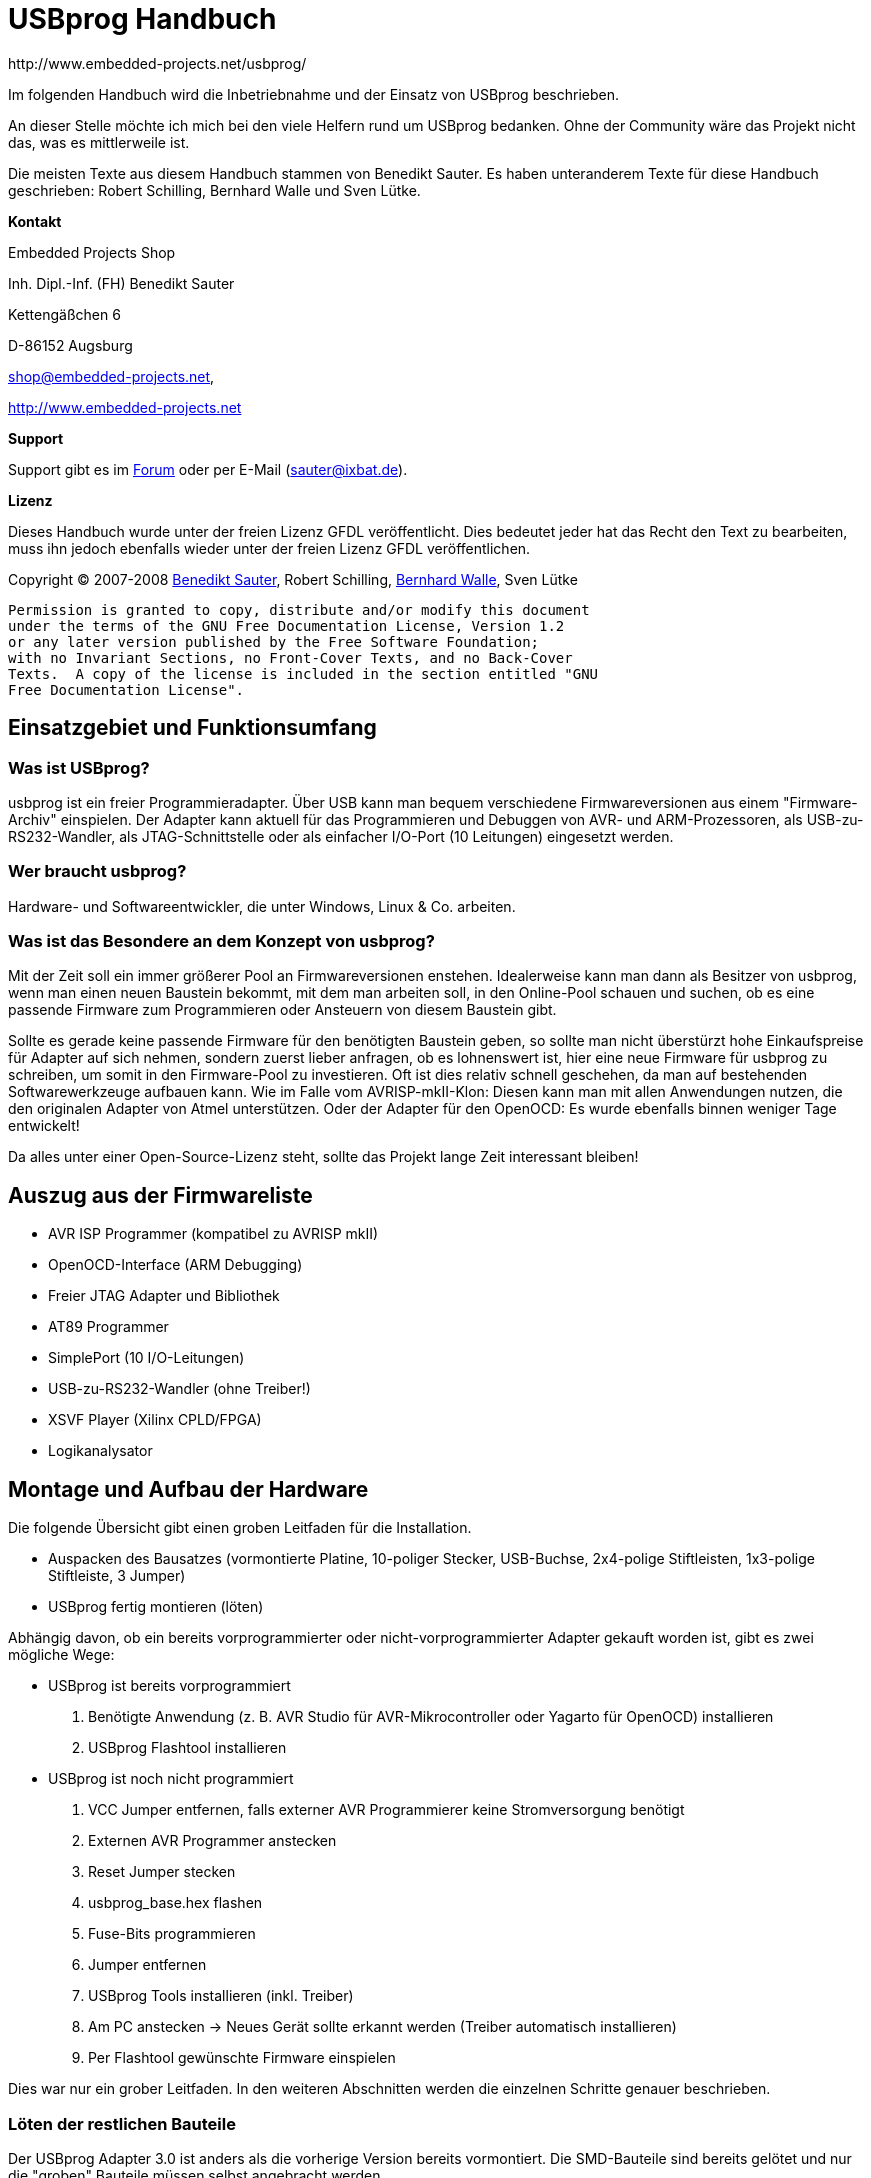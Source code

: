// vim: set sw=2 ts=2 ft=asciidoc spelllang=de_de spell:

USBprog Handbuch
================
:Author: http://www.embedded-projects.net/usbprog/
:Revision: 0.2
:Date: 13. Januar 2008


Im folgenden Handbuch wird die Inbetriebnahme und der Einsatz von USBprog beschrieben.

An dieser Stelle möchte ich mich bei den viele Helfern rund um USBprog bedanken.
Ohne der Community wäre das Projekt nicht das, was es mittlerweile ist. 

Die meisten Texte aus diesem Handbuch stammen von Benedikt Sauter. Es haben unteranderem
Texte für diese Handbuch geschrieben: Robert Schilling, Bernhard Walle und Sven Lütke.

*Kontakt*

Embedded Projects Shop

Inh. Dipl.-Inf. (FH) Benedikt Sauter

Kettengäßchen 6

D-86152 Augsburg

mailto:shop@embedded-projects.net[shop@embedded-projects.net],

http://www.embedded-projects.net[http://www.embedded-projects.net]


*Support*

Support gibt es im http://forum.embedded-projects.net/[Forum]
oder per E-Mail (mailto:sauter@ixbat.de[sauter@ixbat.de]).

*Lizenz*

Dieses Handbuch wurde unter der freien Lizenz GFDL veröffentlicht. Dies bedeutet
jeder hat das Recht den Text zu bearbeiten, muss ihn jedoch ebenfalls wieder
unter der freien Lizenz GFDL veröffentlichen.

Copyright © 2007-2008 mailto:sauter@ixbat.de[Benedikt Sauter], 
Robert Schilling, mailto:bernhard.walle@gmx.de[Bernhard Walle], Sven Lütke

  Permission is granted to copy, distribute and/or modify this document
  under the terms of the GNU Free Documentation License, Version 1.2
  or any later version published by the Free Software Foundation;
  with no Invariant Sections, no Front-Cover Texts, and no Back-Cover
  Texts.  A copy of the license is included in the section entitled "GNU
  Free Documentation License".


Einsatzgebiet und Funktionsumfang
---------------------------------

Was ist USBprog?
~~~~~~~~~~~~~~~~

usbprog ist ein freier Programmieradapter. Über USB kann man bequem verschiedene Firmwareversionen
aus einem "Firmware-Archiv" einspielen. Der Adapter kann aktuell für das Programmieren 
und Debuggen von AVR- und ARM-Prozessoren, als USB-zu-RS232-Wandler, als JTAG-Schnittstelle oder als 
einfacher I/O-Port (10 Leitungen) eingesetzt werden.

Wer braucht usbprog?
~~~~~~~~~~~~~~~~~~~~

Hardware- und Softwareentwickler, die unter Windows, Linux & Co. arbeiten.

Was ist das Besondere an dem Konzept von usbprog?
~~~~~~~~~~~~~~~~~~~~~~~~~~~~~~~~~~~~~~~~~~~~~~~~~

Mit der Zeit soll ein immer größerer Pool an Firmwareversionen enstehen. Idealerweise kann man dann 
als Besitzer von usbprog, wenn man einen neuen Baustein bekommt, mit dem man arbeiten soll, in den 
Online-Pool schauen und suchen, ob es eine passende Firmware zum Programmieren oder Ansteuern 
von diesem Baustein gibt.

Sollte es gerade keine passende Firmware für den benötigten Baustein geben, so sollte man nicht 
überstürzt hohe Einkaufspreise für Adapter auf sich nehmen, sondern zuerst lieber anfragen, 
ob es lohnenswert ist, hier eine neue Firmware für usbprog zu schreiben, um somit in den Firmware-Pool 
zu investieren. Oft ist dies relativ schnell geschehen, da man auf bestehenden Softwarewerkzeuge aufbauen 
kann. Wie im Falle vom AVRISP-mkII-Klon: Diesen kann man mit allen Anwendungen nutzen, die den originalen 
Adapter von Atmel unterstützen. Oder der Adapter für den OpenOCD: Es wurde ebenfalls binnen weniger Tage
entwickelt!

Da alles unter einer Open-Source-Lizenz steht, sollte das Projekt lange Zeit interessant bleiben!

Auszug aus der Firmwareliste
----------------------------

* AVR ISP Programmer (kompatibel zu AVRISP mkII)
* OpenOCD-Interface (ARM Debugging)
* Freier JTAG Adapter und Bibliothek 
* AT89 Programmer 
* SimplePort (10 I/O-Leitungen)
* USB-zu-RS232-Wandler (ohne Treiber!) 
* XSVF Player (Xilinx CPLD/FPGA)
* Logikanalysator


Montage und Aufbau der Hardware
-------------------------------

Die folgende Übersicht gibt einen groben Leitfaden für die Installation.

- Auspacken des Bausatzes (vormontierte Platine, 10-poliger Stecker, USB-Buchse, 2x4-polige Stiftleisten, 1x3-polige Stiftleiste, 3 Jumper)
- USBprog fertig montieren (löten)

Abhängig davon, ob ein bereits vorprogrammierter oder nicht-vorprogrammierter Adapter gekauft worden ist, 
gibt es zwei mögliche Wege:

- USBprog ist bereits vorprogrammiert
  . Benötigte Anwendung (z. B. AVR Studio für AVR-Mikrocontroller oder Yagarto für OpenOCD) installieren
  . USBprog Flashtool installieren
- USBprog ist noch nicht programmiert
  . VCC Jumper entfernen, falls externer AVR Programmierer keine Stromversorgung benötigt
  . Externen AVR Programmer anstecken
  . Reset Jumper stecken
  . usbprog_base.hex flashen
  . Fuse-Bits programmieren
  . Jumper entfernen
  . USBprog Tools installieren (inkl. Treiber)
  . Am PC anstecken -> Neues Gerät sollte erkannt werden (Treiber automatisch installieren)
  . Per Flashtool gewünschte Firmware einspielen

Dies war nur ein grober Leitfaden. In den weiteren Abschnitten werden die einzelnen Schritte
genauer beschrieben.


Löten der restlichen Bauteile
~~~~~~~~~~~~~~~~~~~~~~~~~~~~~

Der USBprog Adapter 3.0 ist anders als die vorherige Version bereits vormontiert. 
Die SMD-Bauteile sind bereits gelötet und nur die "groben" Bauteile müssen selbst angebracht werden. 

Der Adapter wurde so geplant, dass Anstelle der USB-B-Buchse auch ein USB-A-Stecker eingelötet werden kann.
Letzterer hat den Vorteil, dass USBprog in einem passendem Gehäuse als USB-Stick verwendet werden kann.

Folgende Schritte beim Löten sind somit zu erledigen:

* 10-polige Wannenbuchse einlöten
* USB-Buchse montieren und einlöten
* 2x4-polige Stiftleiste fixieren und einlöten
* 3-polige Stiftleiste fixieren und einlöten

In der Abbildung "USBprog Bausatz" sind nochmal alle Bauteile gezeigt.

.USBprog Bausatz
image::images/bauteile.jpg[USBprog Bausatz]

Nach den Lötarbeiten sollte USBprog nun wie folgt aussehen:

.USBprog fertig montiert
image::images/usbprog_montiert.jpg[USBprog Bausatz]

Anschlussmöglichkeiten und Stiftleisten von USBprog
~~~~~~~~~~~~~~~~~~~~~~~~~~~~~~~~~~~~~~~~~~~~~~~~~~~

.USBprog Übersicht
image::images/usbprog3uebersicht.gif[USBprog Übersicht]

. 8 IO-Ports (alternativ SPI-Port) + VCC und GND: PORTB vom ATmega 32
. Jumper kann als Schalter in einer Firmware verwendet werden: PA7 vom ATmega 32
. Reset Jumper Ansteuerung (gesteckt ansteuerbar vom ISP-Stecker)
. Einstellung der Spannungsversorgung (VCC)
. Aus der Firmware ansteuerbare LED: PA4 vom ATmega 32
. UART Anschluss + VCC und GND
. Power LED


Mit dem VCC Jumper kann eingestellt werden, wie der VCC-Pin am 10-poligen Stecker beschalten wird.
Es werden drei Konfigurationen angeboten.

. Ohne Verbindung
. 5 V direkt über USB
. 5 V per Schottky-Diode über USB


.VCC Konfiguration 1 (Ohne Verbindung)
image::images/usbprog3vccleer.jpg[Konfiguration 2]

.VCC Konfiguration 2 (5 V direkt über USB)
image::images/usbprog3vcclinks.jpg[Konfiguration 2]


.VCC Konfiguration 3 (5 V per Schottky-Diode über USB)
image::images/usbprog3vccrechts.jpg[Konfiguration 3]

Programmierung des Bootloaders
~~~~~~~~~~~~~~~~~~~~~~~~~~~~~~

Der USBprog wird ohne programmierten Bootloader von keinem Betriebssystem erkannt. Das hat den einfachen Grund, 
dass die Ansteuerung des USB-Bausteins in der Firmware des Bootloaders implementiert ist. Wenn der Bootloader
eben nicht im ATmega32 des USBprog ist, hat das Betriebssystem keine Chance, das Gerät zu erkennen.

Die Basis für USBprog ist daher der Bootloader, der es ermöglicht, später ohne externen AVR-Programmer
eine Firmware auf den USBprog aufzuspielen. Um den Bootloader auf den USBprog übertragen zu können,
wird ein externer AVR-Programmer benötigt. Im folgenden werden die bekanntesten Möglichkeiten beschrieben.

Die Datei usbprog_base.hex kann von der Internetseite heruntergeladen werden. 
Nun muss das erste und letzte Mal mit einem externen Programmierer der ATmega 32 auf der USBprog Platine programmiert werden. 
Dafür muss der Reset Jumper wie in der nachstehenden Abbildung gezeigt gesteckt werden. Jetzt kann das Programm normal eingespielt werden. Vielleicht verwundert die Dateigrösse von genau 32 KByte (als .bin). Dies kommt daher, dass der Bootloader am Ende vom Flash-Speicher geschrieben wird. Daher kann der Programmiervorgang etwas dauern.


.USBprog Reset Jumper für Programmierung des Bootloaders
image::images/usbprog3reset.jpg[USBprog Reset Jumper]

Der Reset Jumper muss gesteckt sein, wenn der ATmega 32 extern programmiert werden soll.

Jetzt kann man sich mit einem normalen AVR-Programmiergerät mit dem USBprog verbinden. Die Belegung der 10-poligen ISP-Buchse entspricht der Standardbelegung von Atmel.


.USBprog Pinbelegung als AVR ISP-Buchse
image::images/PinBelegung.jpg[USBprog AVR ISP Buchse]


*avrdude unter Linux und Windows*

Falls die Firmware mit einem AVRISP mkII (oder USBprog AVR-Programmer)
programmiert werden soll, muss als Parameter _-c avrispv2 -P usb_ angegeben werden.
Für ein einfaches Parallelportkabel reicht _-c bsd_.

* Firmware flashen: avrdude -p m32 -c avrispv2 -P usb -B 8 -U flash:w:usbprog_bootloader.hex
* lfuse programmieren: avrdude -p m32 -c avrispv2 -P usb -B 8 -U lfuse:w:0xe0
* hfuse programmieren: avrdude -p m32 -c avrispv2 -P usb -B 8 -U hfuse:w:0xd8

Wird ein einfaches Parallelportkabel verwendet, muss folgende Belegung gewählt werden:

.Parallelportkabel BSD (avrude -c bsd)
'--------------.---------------------------
Parallelport     Funktion
-------------------------------------------
Pin 7            AVR !Reset
Pin 8            AVR SCK (clock input)
Pin 9            AVR MOSI (instruction in)
Pin 10           AVR MISO (data out)
Pin 18           GND
-------------------------------------------


*AVR Studio*

Falls ein Programmiergerät zum Programmieren des Bootloaders des USBprog
eingesetzt wird, das vom AVR Studio unterstützt wird, können die Fuses wie in der folgenden
Abbildung gezeigt eingestellt werden. Als Zielprozessor muss der Typ "ATmega 32" angegeben werden.
Ebenso muss die ISP-Geschwindigkeit auf ca. 250 kHz gestellt werden,
um sicherzustellen, dass die ISP Schnittstelle mit max. 1/4 des CPU Taktes angesteuert wird.


.AVR Studio Fuse-Einstellung (Bootloader)
image::images/Fuses_STK500.gif[AVR Studio Fuses]

*PonyProg*

Wird ein PonyProg-kompatibles Programmiergerät für die Erstprogrammierung
des USBprog mit dem Bootloader verwendet, sieht die Fuse-Einstellung wie folgt aus:

.PonyProg Fuse Einstellung (Bootloader)
image::images/PonyProgFuses.gif[PonyProg Fuses]

*Tabelle*

.Fuse Bits
'-----.------------.------.--------------------------------------------------------
Nr.  	Fuse 	     Wert   Beschreibung 
-----------------------------------------------------------------------------------
1	 BODLEVEL    1      Brown-Out-Detection 
2	 BODEN	     0	    keine Brown-Out-Detection
3	 SUT0	     0 	    Startup-Time=6 CLK + 64 ms
4	 SUT1	     1	    Startup-Time=6 CLK + 64 ms
5	 CKSEL3..0   0000   externer Takt
6	 CKOPT	     1	    externer Takt
7	 OCDEN	     1	    On-Chip-Debug disable - wichtig wegen Port C (USBN9604)
8	 JTAGEN	     1	    JTAG aus
9	 SPIEN	     0	    SPI an
10	 EESAVE	     1	    Chip Erase löscht auch EEPROM
11	 BOOTSZ1..0  00	    Boot start address = $3800
12	 BOOTRST     0	    Boot Reset
-----------------------------------------------------------------------------------

Erster Funktionscheck
~~~~~~~~~~~~~~~~~~~~~

Nach dem Flashen des Bootloader und dem Einstellen der FUSE-Bits
kann USBprog bereits vom Betriebssystem erkannt werden.

Es empfiehlt sich, die Jumper in folgende Grundstellung zu bringen:

. Reset-Jumper entfernen. Der Jumper wird nur für das Programmieren des Bootloaders benötigt.
. Bootloader-Jumper entfernen. Nach dem Programmieren des Bootloaders befindet sich noch keine Firmware auf dem USBprog
und es wird automatisch der Bootloader gestartet.
. VCC-Jumper entfernen. Hiermit kann gesteuert werden, wie die nach außen geführte VCC-Leitung beschalten werden soll,
also ob die Zielschaltung über USBprog versorgt werden soll. Um sicherzustellen, dass es keinen Kurzschluss
gibt, sollte der VCC-Pin keinen Kontakt haben.

Mit dem Auge kann geprüft werden, ob der Bootloader starten kann. Dies kann am Blinkrhythmus der Status-LED
gesehen werden. Die LED blinkt im Rhythmus: kurz an - kurz aus - kurz an - lang aus.

Wenn die LED entsprechend blinkt, bedeutet dies nur, dass der ATmega 32 korrekt arbeitet. Ob die
USB-Schnittstelle korrekt arbeitet kann nur mit einem Computer überprüft werden.

Blinkt die LED trotz Einspielen des Bootloaders und Einstellen der Fuse-Bits nicht,
kann mit einem Oszilloskop oder Logikanalysator festgestellt werden, ob die Schaltung denn irgendetwas macht,
oder ob ein größeres Problem vorliegt.  Am einfachsten misst man dafür die
Frequenz am Taktausgang des USB-Bausteins, welcher als Taktquelle für den
ATmega 32 dient und an dieser Seite auch einfacher gemessen werden kann (da der
USB-Baustein von unten angelötet wurde und man daher nicht direkt an die
Pads kommt).

.Takteingang ATmega 32 (Pad 4 von oben gezählt am ATmega 32)
image::images/usbprog_montiert_messen.jpg[Taktsignal]

Befindet sich kein Bootloader im ATmega 32 oder ist die Kommunikation zwischen dem USB-Baustein und
dem ATmega 32 gestört, sollten dort 4 MHz anliegen. Ist der Bootloader aktiv so kann dies anhand der
anliegenden 16 MHz festgestellt werden. Das Umschalten der Taktgeschwindigkeit von 4 MHz auf 16 MHz klappt
nur dann, wenn die Verbindung zwischen USB-Baustein und ATmega 32 in Ordnung ist und der Bootloader
korrekt gestartet wurde.


*GNU/Linux*

Mit Hilfe des Kommandos lsusb aus den usbutils (über die Paketverwaltung muss ggf. das Paket _usbutils_ nachinstalliert
werden) kann geprüft werden, ob USBprog mit dem Bootloader vom Betriebssystem erkannt wird.

------------------------------------------
big:/home/bene$ lsusb 
...
Bus 002 Device 035: ID 1781:0c62  
...
------------------------------------------

Dies ist die Kennung der Bootloaders (0x1781 = Hersteller-ID, 0x0c62 = Produktnummer)

*Windows*

In Windows sollte der beim Einstecken eines neuen Gerätes typische Klang hörbar
sein, und der Treiberinstallationsassistent nach dem Ort des Treibers fragen.
An dieser Stelle sollte man abbrechen, falls noch nicht die USBprog-Tools
installiert wurden.



USBprog Flashtool
-----------------


Mit dem USBprog-Tool kann die Firmware des USBprog-Geräts einfach gewechselt werden. Es unterstützt

* das Herunterladen der Firmware von einem Online-Pool,
* einen Offline-Modus (Cache) zum Betrieb an PCs ohne Internet,
* das Hochladen von lokalen Firmwaredateien zum Testen,
* mehrere USBprog-Geräte an einem PC und
* das Anzeigen von Informationen über eine Firmware, inkl. der Pinbelegung.

Von USBprog gibt es sowohl eine GUI-Version als auch eine Kommandozeilen-Version. Die Kommandozeilen-Version 
verfügt über einen interaktiven Modus (wie eine Shell) und einen Batch-Modus, kann daher problemlos in Skripte, 
Makefiles o.ä. integriert werden.

Beide Versionen verwenden die gleichen Funktionen, um auf das Gerät zuzugreifen und um den Firmware-Cache zu verwalten. 
Dies wurde damit realisiert, dass diese Funktionen in einer Bibliothek gekapselt sind. Somit wird die Konsistenz beider 
Versionen gewahrt und die Entwicklung vereinfacht.

Sowohl die GUI-Version als auch die Kommandozeilen-Version laufen unter Microsoft Windows und Linux. 
Eine Portierung auf anderen Unix-artige Betriebssysteme sollte sehr einfach möglich sein, wenn auch den Autoren die Zeit fehlt, dies zu testen.

Da ein Bild bekanntlich mehr als tausend Worte sagt, hier ein Screenshot sowohl der GUI- als auch der Kommandozeilen-Version, um einen Eindruck der Applikation zu bekommen.
GUI-Version (unter Linux)

.USBprog GUI 
image::images/gui.jpg[GUI]

Kommandozeilenversion (unter Linux)

.USBprog Konsole
image::images/cli.jpg[Konsole]


Installation unter GNU/Linux
~~~~~~~~~~~~~~~~~~~~~~~~~~~~

Linux ist nicht gleich Linux. Das bedeutet die Installation ist stark abhängig von
der eingesetzen Distribution.

Installation des Programms
^^^^^^^^^^^^^^^^^^^^^^^^^^

Installation unter openSUSE und Fedora
++++++++++++++++++++++++++++++++++++++

Binärpakete für openSUSE und Fedora findet man im openSUSE-Buildservice im Repository "electronics".
Die URL lautet: http://download.opensuse.org/repositories/electronics/. Dort
findet man für verschiedene openSUSE- und und Fedora-Versionen jeweils ein Paketrepository.
Dies kann nun mit YaST bzw. zypper (openSUSE) oder und yum (Fedora) hinzugefügt
werden. Danach kann das entsprechende Paket installiert werden.

Beispiel für zypper unter openSUSE 10.3

-----------------------------------------------------------------------------------------
$ zypper ar -r \
 http://download.opensuse.org/repositories/electronics/openSUSE_10.3/electronics.repo
$ zypper ref
$ zypper install usbprog usbprog-gui
-----------------------------------------------------------------------------------------

Natürlich kann man auch einfach die RPM-Pakete manuell herunterladen und mit
rpm auf der Kommandozeile installieren. Außer den usbprog-Paketen (`usbprog`
für die Bibliothek und das Kommandozeilenprogramm, `usbprog-gui` für die
grafische Oberfläche und `usbprog-devel` zum Entwickeln eigener Programme auf
Basis der Bibliothek) sind keine Pakete aus dem Repository notwendig.

Wohl aber kann es nötig sein, andere Pakete aus der Distribution
nachzuinstallieren. Dies hängt mit der Auswahl der bereits installierten Pakete
ab, rpm bringt aber selbstverständlich eine Fehlermeldung, falls benötigte
Pakete nicht vorhanden sind. Die oben erwählten Paketverwaltungsprogramme
zypper und yum übernehmen dies automatisch und sollten daher bevorzugt
verwendet werden.


Installation unter Debian oder Ubuntu
+++++++++++++++++++++++++++++++++++++

TDB

Installation aus den Quellen heraus
+++++++++++++++++++++++++++++++++++

Falls keine Binärpakete vorhanden sind, kann auf jeder Distribution die
Installation aus dem Quellcode erfolgen.  Zunächst sollte sichergestellt
werden, dass das System folgende Abhängigkeiten erfüllt:

* libusb zum Zugriff auf das Gerät,
* libxml zum Parsen der Firmwarebeschreibungsdatei,
* libcurl zum Downloaden der Firmware,
* readline zum einfachen Editieren der Kommandozeile (optional),
* wxWidgets, falls die GUI-Version kompiliert werden soll und natürlich
* ein hinreichend neuer C\+\+-Compiler wie den g\+\+.

Nachdem dies sichergestellt wurde, erfolgt die Installation ganz üblich mit:

. Auspacken des Tarballs und Wechseln in das Verzeichnis,
. Ausführen von ./configure,
. make zum Kompilieren und schließlich
. make install zum Installieren der Dateien (als Administrator).


Zugriff auf USBprog als Benutzer
^^^^^^^^^^^^^^^^^^^^^^^^^^^^^^^^

Standardmäßig kann nur der Administrator unbeschränkt auf USB-Geräte zugreifen.
Damit dies auch dem einfachen Benutzer möglich wird, müssen udev und HAL
entsprechend konfiguriert werden, die jeweiligen Dateien unter /dev/bus/usb
auch für normale Benutzer schreibbar zu machen.

openSUSE
++++++++

Unter openSUSE reicht das Anlegen einer Datei /etc/hal/fdi/policy/20customized mit folgendem Inhalt:
-------------------------------------------------------------------------
<?xml version="1.0" encoding="utf-8"?>
 <deviceinfo version="0.2">
  <!-- USBprog in update mode or various demos -->
   <device>
     <match key="info.bus" string="usb_device">
       <match key="usb_device.vendor_id" int="0x1781">
         <match key="usb_device.product_id" int="0x0c62">
           <merge key="resmgr.class" type="string">scanner</merge>
         </match>
       </match>
     </match>
   </device>
  <!-- Atmel AVR ISP MKII -->
   <device>
     <match key="info.bus" string="usb_device">
       <match key="usb_device.vendor_id" int="0x03eb">
         <match key="usb_device.product_id" int="0x2104">
           <merge key="resmgr.class" type="string">scanner</merge>
         </match>
       </match>
     </match>
   </device>
 </deviceinfo>
-------------------------------------------------------------------------

Damit werden USBprog-Geräte wie Scanner behandelt, was entsprechend bedeutet,
dass der gerade (direkt, nicht über SSH) eingeloggte Benutzer auf das Gerät
zugreifen darf.

Andere Distributionen
+++++++++++++++++++++

Eine Möglichkeit ist dies über das udev System zu machen. Dafür müssen folgende
Schritte als root vollzogen werden:


* Neue Gruppe anlegen: _addgroup usbprog_
* Benutzer der Gruppe zuweisen: _adduser benutzer usbprog_ (unbedingt den Benutzer danach ein- und ausloggen)
* Öffnen und erweitern der Datei: /etc/udev/rules.d/80-usbprog.rules
* Neustarten von udev: /etc/init.d/udev restart

-------------------------------------------------------------------------------
ATTRS{idVendor}=="1781", ATTRS{idProduct}=="0c62", GROUP="usbprog", MODE="0660"
-------------------------------------------------------------------------------

Voraussetzung ist natürlich, dass udev installiert ist. In Debian geht dies per _apt-get install udev_.

Jetzt sollte der Zugriff mit jedem Benutzer in der Gruppe usbprog funktionieren. 


Installation unter Windows
~~~~~~~~~~~~~~~~~~~~~~~~~~

Die USBprog-Software läuft unter Windows 2000 und XP. Die DOS-basierten Windows-Versionen 95, 98 und ME werden nicht unterstützt.
Da ein Installer verwendet wird, ist die Installation unter Windows denkbar einfach:

. Laden Sie die Datei aktuelle USBprog-Version herunter.
. Führen Sie die Installationsdatei aus und folgen Sie den Anweisungen. Beachten Sie, dass das Treiberpacket zwingend notwendig ist.
. Beim Anstecken des USBprog sollte ihn Windows im “Updatemodus” erkennen und beginnt mit der Plug-&-Play-Treiberinstallation.
. Wählen Sie bei der Treiberinstallation die Option Software automatisch installieren.
. Nun kann USBprog mit Hilfe des Flashtools aktualisiert werden.

Achtung: 
	
Wechseln in den Update-Modus!
Unter Windows sollte vor dem Wechseln immer manuell in den Update-Modus gebracht werden! Mehr dazu gibt es im Kapitel der Bootloader.


Installation unter MacOS
~~~~~~~~~~~~~~~~~~~~~~~~~

folgt (bitte im Forum nachfragen)


Bootloader (Konzept und Bedienungshinweise)
-------------------------------------------

Der Bootloader bietet die Plattform für das einfache Austauschen der Firmware.
Da es mit der ersten Version des Bootloaders unter Windows immer wieder
Probleme gab, wurde der Bootloader weiterentwickelt.

.USBprog Bootloader
image::images/usbprog_base.png[USBprog Bootloader]

Ursprünglich sollte der Bootloader einfach bequem per PC-Programm aktiviert werden können. Unter GNU/Linux klappt das auch einwandfrei. Mit Windows gibt es leider viele Probleme. Das liegt wohl am Treiberstack von Windows. Unter GNU/Linux kann man beispielsweise mit der Bibliothek libusb ohne extra Treiberinstallation auf jedes angeschlossene USB-Gerät zugreifen. In Windows muss man, wenn man mit der Bibliothek libusb arbeitet, dennoch einen Treiber für jedes Gerät unter der libusb installieren. Dies ist eine beliebte Quelle für Fehler. Oft erkennt Windows nicht, welchen Treiber es laden muss, wenn während des Betriebs die Firmware und somit die Bezeichnung für das USB-Gerät gewechselt hat. Aus diesem Grund kann man jetzt den Bootloader manuell per Jumper starten. Dadurch kommt es zu diesem Problem nicht mehr, dass während des Betriebs eines Geräts die Kennung wechselt und Windows einen Treiber umladen muss. Im nächsten Abschnitt wird erklärt, wie der Bootloader verwendet wird.

.USBprog Bootloader Jumper (Bootloader Start-Jumper)
image::images/usbprog-2-and-3.jpg[USBprog Bootloader Jumper]

Der Bootloader kann jetzt mittels eines Jumpers gestartet werden. Ist beim Anstecken von USBprog ein Jumper zwischen TX und RX, wird der Bootloader gestartet. Wenn der Bootloader aktiv ist, blinkt die Leuchtdiode in einem bestimmten Rhythmus:  lang aus - kurz an - kurz aus - kurz an - kurz aus - lang aus.

Nach dem der Bootloader gestartet wurde, kann entweder mit dem grafischen oder mit dem Konsolenprogramm die Firmware gewechselt werden. Der Jumper sollte danach wieder entfernt werden, da sonst immer erst der Bootloader und nicht die frisch eingespielte Firmware startet. 

*Linux:*

Unter Linux kann der Bootloader weiterhin ohne den Jumper, also per USB, gestartet werden.

*Windows:*

Mit einigen Windowsinstallationen kann ebenfalls ohne Jumper, also per USB, der Bootloader gestartet werden (mittels des Flashtools). Aber bei vielen Windowsversionen bereitet dies nur Probleme. Bei diesen Versionen sollte deshalb immer so vorgegangen werden:

* erst Jumper setzen
* dann USBprog anstecken
* mit dem Flashtool eine Firmware auswählen und übertragen
* USBprog abstecken
* Jumper entfernen
* USBprog anstecken


.Hinweis UART-Anschluss und Bootloader
**************************************************************************************************
Die Leitungen TX und RX können dennoch weiterhin in Firmwares (wie z. B. im USB-zu-RS232-Wandler) 
verwendet werden. Beim Starten sind die beiden Leitungen als UART aktiv, das heißt mit dem Setzen 
des Jumpers baut man sich sozusagen eine Nullmodemverbindung. Der Bootloader überträgt ein 
bestimmtes Zeichen und prüft, ob er das auch wieder empfangen hat. Wenn dies der Fall ist, wird der 
Bootloadermodus aktiviert.
**************************************************************************************************



Firmware wechseln 
-----------------

Nach der Installation sollte das Gerät zunächst getestet werden. Hierzu bietet sich die “blinkdemo” Firmware an. Die Bedienung der GUI-Version sollte hinreichend selbsterklärend sein. Gestartet wird die Software unter Windows über das entsprechende Icon, unter Linux über die Programmdatei usbprog-gui.
Kommandozeilenversion

. Starten Sie die Kommandozeilenversion in einem Terminal mit dem Aufruf von usbprog.
. Das Programm lädt nun online eine Indexdatei herunter. Lassen Sie sich mit list eine Liste aller verfügbaren Firmwaredateien anzeigen.
. Laden Sie mit download blinkdemo die oben erwähnte “blinkdemo” Firmware herunter.
. Zeigen Sie sich mit devices alle verfügbaren USBprog-Geräte an. Mindestens ein Gerät sollte in der Liste enthalten sein. Falls das USBprog-Device bereits im Updatemodus ist, sollte dies in der Liste bereits mit einem Stern markiert sein. Andernfalls geben Sie manuell mit device 0 an, dass das erste Gerät als Updategerät verwendet werden soll.
. Laden Sie nun mit upload blinkdemo die “blinkdemo” Firmware auf das Gerät. Die Firmware sollte automatisch starten.

*Hilfe*

Das Kommandozeilenprogramm gibt mit dem Kommando help eine Liste aller verfügbaren Kommandos aus. Mit helpcmd Kommando kann man sich spezifische Hilfe zu einem Kommando ausgeben lassen.

Unter Linux sind zu beiden Programmen (also usbprog und usbprog-gui) Manpages installiert. Diese erhalten ebenfalls eine Kurzzusammenfassung der entsprechenden Befehle und Optionen.





Beliebte Fehlerquellen
----------------------

* Schlechte Lötstellen an der USB-Buchse
* Falsche Konfiguration der FUSE-Bits
* Firmware falsch in den Flash des Mikrocontrollers übertragen
* altes Flashtool mit neuem Bootloader
* falsche ISP-Geschwindigkeit eingestellt (max. 1/4 des CPU Taktes)
* 24 MHz Grundtonquarz
* Reset Jumper fälschlicherweise gesetzt oder nicht gesetzt



Anwendungen mit USBprog
-----------------------

Im folgenden sind die wichtigsten Firmwareversionen hier beschrieben. Da dieses Handbuch nicht immer
auf dem neusten Stand ist, empfiehlt es sich bei Problemen auf den Internetseiten von Embedded Projects
mögliche Hilfen zu suchen.


AVR ISP Programmer (STK500 kompatibel)
~~~~~~~~~~~~~~~~~~~~~~~~~~~~~~~~~~~~~~

Der AVR ISP Programmer wurde nach den freigegeben Datenblättern von Atmel entwickelt.
Daher kann er mit allen Anwendungen die den AVRISP mkII unterstützen genutzt werden.

Die bekanntesten Anwendungen sind:

* AVR Studio 4 (Windows)
* avrdude (GNU/Linux, Windows, MacOS)
* http://www.hpinfotech.ro/html/download.htm[CodeVisionAVR]

Im folgenden wird kurz erklärt was bei der Installation und Verwendung des AVR Studios
und avrdude zu beachten ist.


AVR Studio 4
^^^^^^^^^^^^

Das AVR Studio liefert eigene Treiber für den originalen AVR ISP Programmer mit.
Bei der Installation muss jedoch explizit angegeben werden, dass diese auch
installiert werden. Ist das AVR Studio bereits installiert, kann nachträglich
über die Systemsteuerung (Software -> Reparieren) der Treiber aktiviert werden.

Steckt man den USBprog mit der AVR Programmer Firmware an, so sollte Windows
automatisch den AVR Studio Treiber (Jungo) finden und aktivieren.


avrdude unter Windows
^^^^^^^^^^^^^^^^^^^^^

Das bekannte Programm avrdude aus der Linux-Welt kann ebenfalls in Windows genutzt werden.
Es befindet sich im Archiv von WinAVR. Das bedeutet, dass zuerst WinAVR aus dem Internet
heruntergeladen und installiert werden muss.


*Verwendung des AVR Studio Treibers*

Nachdem WinAVR Installiert ist, muss man dafür sorgen, das Windows einen Treiber für USBprog
mit dem AVR Programmer hat. Entweder verwendet man den originalen AVR Studio Treiber, dafür
muss man aber das AVR Studio wie im Absatz "AVR Studio 4" beschrieben installieren, oder man
installiert einen freien libusb-Treiber, der bereits im WinAVR Paket mitgeliefert wird.

*Verwendung des freien libusb-Treibers*

Alternativ zum originalen Treiber kann auch der freie libusb Treiber installiert werden. Wenn
der Windows-Assistent sich öffnet, muss gewählt werden, dass der Pfad zum Treiber manuell angegeben wird.
Die Treiberdateien befinden sich nach der Installation von WinAVR im Verzeichnis `c:\WinAVR\utils\libusb`.

avrdude unter GNU/Linux
^^^^^^^^^^^^^^^^^^^^^^^

Entweder kann avrdude über die Paketverwaltung installiert werden oder es wird der klassische
Linux Installationsprozess über den Quellcode gewählt.

Installation per APT (Debian, Ubuntu und Derivate) (als root ausführen)
+++++++++++++++++++++++++++++++++++++++++++++++++++++++++++++++++++++++

--------------------------------------------------------------------------
rechner:/root# apt-get install avrdude
Reading package lists... Done
Building dependency tree... Done
Suggested packages:
  avrdude-doc
The following NEW packages will be installed:
  avrdude
0 upgraded, 1 newly installed, 0 to remove and 47 not upgraded.
Need to get 0B/154kB of archives.
After unpacking 700kB of additional disk space will be used.
Selecting previously deselected package avrdude.
(Reading database ... 66442 files and directories currently installed.)
Unpacking avrdude (from .../avrdude_5.2-2_i386.deb) ...
Setting up avrdude (5.2-2) ...
--------------------------------------------------------------------------

Klassische Linux Installation

Für die Installation muss das neuste Quelltextarchiv zuvor heruntergeladen werden.
Die aktuelle Version kann von http://download.savannah.gnu.org/releases/avrdude/
heruntergeladen werden.


--------------------------------------------------------------------------
sauter:/root# cd /usr/src/
sauter:/usr/src# wget -q http://download.savannah.gnu.org/releases/avrdude/avrdude-5.5.tar.gz
sauter:/usr/src# tar xzf avrdude-5.5.tar.gz 
sauter:/usr/src# cd avrdude-5.5
sauter:/usr/src/avrdude-5.5# ./configure 
....
config.status: creating doc/Makefile
config.status: creating windows/Makefile
config.status: creating avrdude.spec
config.status: creating Makefile
config.status: creating avrdude.conf.tmp
config.status: creating ac_cfg.h
config.status: executing depfiles commands
sauter:/usr/src/avrdude-5.5# 
--------------------------------------------------------------------------

An dieser Stelle kann es zu Fehler kommen, wenn die Bibliothek libusb
nicht installiert ist. Auf einem Debian-basierten System können
per APT die fehlenden Komponenten nachinstalliert werden. Ebenso werden
die Programme bison, flex und g++ für die Übersetzung des Quelltextes benötigt.

------------------------------------------------------------------------------------
rechner:/usr/src/avrdude-5.5# apt-get install libusb-0.1-4 libusb-dev bison flex g++
------------------------------------------------------------------------------------

Der letzte Befehl muss zwingend als root ausgeführt werden.

--------------------------------------------------------------------------
sauter:/usr/src/avrdude-5.5# make
...
sauter:/usr/src/avrdude-5.5# make install 
--------------------------------------------------------------------------


avrdude Bedienhinweise
^^^^^^^^^^^^^^^^^^^^^^

Ein Aufruf um die Signatur eines ATmega 32 auszulesen sieht wie folgt aus:
-----------------------------------
avrdude -p m32 -c avrispv2 -P usb
-----------------------------------


Beliebte Fehlerquellen bei AVR ISP Programmer
^^^^^^^^^^^^^^^^^^^^^^^^^^^^^^^^^^^^^^^^^^^^^

* VCC-Jumper falsch gesteckt
* Reset-Jumper gesteckt obwohl er entfernt sein muss
* Falsche ISP-Geschwindigkeit (max. 1/4 des CPU-Takts):
  . Angabe der richtigen ISP-Geschwindigkeit mit avrdude mit dem Parameter -B 8 (125 kHz) oder -B 1 (1MHz)
  . Angabe der richtigen ISP-Geschwindigkeit mit dem AVR Studio 4 über das "Register Board" (und "Write" nicht vergessen)


OpenOCD ARM7/ARM9 Debugger
~~~~~~~~~~~~~~~~~~~~~~~~~~

Mit der OpenOCD-Firmware für den USBprog-Adapter lassen sich viele ARM-basierte Mikrocontroller im eingebauten 
Zustand (in-circuit) programmieren. Der Adapter ermöglicht Echtzeitdebugging, das Setzen von Breakpoints und 
Ausführen von Einzelschritten, also die ganze Funktionspalette, welche zur erfolgreichen Anwendungsentwicklung 
und zum effizienten Debugging benötigt werden. Angesteuert wird er über OpenOCD von Dominic Rath.


NEU: Im Testing-Zweig von Debian Sarge ist mittlerweile OpenOCD samt USBprog-Unterstützung integriert, d. h.
es kann einfach über die Paketverwaltung installiert werden!

 

Dieser Adapter ist relativ langsam! Aber die Geschwindigkeit reicht für die meisten einfachen Programmier- und 
Debugsessions völlig aus! Ein Singlestep auf der Telnetkonsole geht fast ohne Verzögerung. 

OpenOCD unter Linux
^^^^^^^^^^^^^^^^^^^

Debian (Testing)
++++++++++++++++

* `apt-get install openocd`

Aus dem Quelltext
+++++++++++++++++

* Quelltextarchiv herunterladen mit Subversion:
  `svn checkout http://svn.berlios.de/svnroot/repos/openocd/trunk`
* Kompilierung vorbereiten: `./configure --enable-usbprog`
* Kompilieren: `make`
* Installieren in das Dateisystem: `make install`

 
OpenOCD unter Windows 
^^^^^^^^^^^^^^^^^^^^^

Für Windows pflegt Michael Fischer eine Installationversion von OpenOCD. Diese ist über die Homepage http://www.yagarto.de/ erreichbar. Da USBprog noch relativ frisch ist, gibt es erstmal hier auf meiner Seite ausschließlich eine Yagarto OpenOCD USBprog Version. Die Datei muss einfach heruntergeladen und installiert werden.

Entweder kann man anschließend openocd von einer Shell aus starten oder in eine Entwicklungsumgebung (z. B. Eclipse) integrieren.
 
Arbeiten mit dem OpenOCD Debugger
^^^^^^^^^^^^^^^^^^^^^^^^^^^^^^^^^

*GNU/Linux*

Vor etwas längerer Zeit habe ich mal ein kleines Demo hier zusammengeschrieben. 
Ich denke mal es sollte als Leitfaden ausreichend sein. LPC2103(ARM7) mit OpenOCD unter Linux entwickeln

*Windows*

Da ich selber aus der Linux Ecke komme verweise ich direkt auf die Seiten von Michael Fischer. 
Hier wird beschrieben wie man unter Windows mit OpenOCD und dem GCC entwickeln kann: http://www.yagarto.de/howto.html



SimplePort
~~~~~~~~~~

Mit dieser Firmware können ganz einfach die 10 nach außen geführten Leitungen als Ein- und Ausgabeleitungen verwendet werden. Dazu gibt es eine kleine Bibliotheken in C, Python und Java die unter Windows, Linux und in MacOS einsetzbar sind.

Für erste Tests kann man die Leitung 11 als Ausgang verwenden. Hierbei handelt es sich um die LED. So könnte ein C-Beispiel (C99) aussehen:

-----------------------------------------------------------
  struct simpleport *sp_handle;

  sp_handle = simpleport_open();
  if (!sp_handle)
      return;
  
  simpleport_set_pin_dir(sp_handle, 11, 1);

  for (int i = 0; i < 4; i++) {
    simpleport_set_pin(sp_handle, 11, 1); // LED an
    sleep(1);
    simpleport_set_pin(sp_handle, 11, 0); // LED aus
    sleep(1);
  }

  simpleport_close(sp_handle);
-----------------------------------------------------------
 

Im Downloadbereich gibt es Beispiele, in denen gezeigt wird, wie die Bibliotheken in den verschiedenen Sprachen eingesetzt werden können.

Die verschiedenen Ansteuerungen aus den einzelnen Sprachen wie Java und Python wurden mit SWIG realisiert. Jederzeit können ohne großen Aufwand weitere Anbindungen erzeugt werden.  SWIG kann aktuell Anbindungen für die folgenden Sprachen erzeugen: Allegro CL, C#, Chicken, Guile, Java, Modula-3, Mzscheme, OCAML, Perl, PHP, Python, Ruby, Tcl.


Anschlussbelegung
^^^^^^^^^^^^^^^^^
10-polige Stecker

'-----'-------------'----------
Pin    Bezeichnung   Aufrufname
-------------------------------
1      IO1	     1
2      VCC	     
3      IO2	     2 
4      IO3	     3 
5      IO4	     4 
6      IO5	     5 
7      IO6	     6 
8      IO7	     7 
9      IO8	     8
10     GND	     
1-0    IO9  (JP3     9
1-1    IO10 (JP3)    10
LED    IO11          11
-------------------------------

Auf der Platine befindet sich zusätzlich eine rote LED. Diese kann, wenn IO11 als Ausgang konfiguriert ist, angesteuert werden.

 
Bibliothek in C
^^^^^^^^^^^^^^^

Verbindung mit SimplePort aufbauen:

_struct simpleport* simpleport_open();_

Verbindung beenden: 

_void simpleport_close(struct simpleport *simpleport);_

Datenrichtung der Signale definieren (IO 1 .. IO 8), 1 = Ausgang, 0 = Eingang:

_void simpleport_set_direction(struct simpleport *simpleport, unsigned char direction);_

Bsp.: IO 1 - IO 4 = Taster und IO 5 - IO 8 = LED:
(als Hexzahl ist das: 0x0F)


Mit der Funktion können nur die Datenrichtungen für IO 1 bis IO 8 angegeben werden. Für IO 9 bis IO 11 
müssen diese mit der Funktion

_void simpleport_set_pin_dir(struct simpleport *simpleport,int pin, int dir);_

einzeln angegeben werden.

Datenrichtung einer einzelnen Leitung (auch IO 9 bis IO 11), 1=Ausgang, 0=Eingang:

_void simpleport_set_pin_dir(struct simpleport *simpleport,int pin, int dir);_

Port setzen (IO 1 bis IO 8):

_void simpleport_set_port(struct simpleport *simpleport, unsigned char value);_

Port lesen (IO 1 bis IO 8): 

_unsigned char simpleport_get_port(struct simpleport *simpleport);_

Einzelne Leitung setzen (IO 1 bis IO 11):

_void simpleport_set_pin(struct simpleport *simpleport, int pin, int value);_

Eine einzelne Leitung lesen (IO 1 bis IO 11):

_int simpleport_get_pin(struct simpleport *simpleport, int pin);_


Beispiel in C
^^^^^^^^^^^^^

--------------------------------------------------------------
#include <stdio.h>
#include <stdlib.h>
#include "simpleport.h"
  
int main(int argc, char *argv)
{
  struct simpleport *sp_handle;

  sp_handle = simpleport_open();
  
  if (!sp_handle) {
    fprintf(stderr, "unable to open device\n");
    return EXIT_ERROR;
  }
  
  simpleport_set_direction(sp_handle, 0xFF);
  
  while (1) {
    simpleport_set_port(sp_handle, 0xFF);
    simpleport_set_port(sp_handle, 0x00);
  }

  simpleport_close(sp_handle);

  return EXIT_SUCCESS;
}
--------------------------------------------------------------    

Beispiel in Java 
^^^^^^^^^^^^^^^^

--------------------------------------------------------------
class Demo
{
  public static void main(String[] args) {
    try {
      // tell the system to load the shared library into memory
      System.load("/lib/_simpleport.so");
      // the functions of '_simpleport.so' are accessed over the java-class
      // 'simpleport', that was created by SWIG.
      // 'simpleport_open()' returns a instance of 'SWIGTYPE_p_simpleport' if
      // a suitable hardware was found.
  
      SWIGTYPE_p_simpleport sp_handle = simpleport.simpleport_open();
      // set the port-direction to 'write'
      simpleport.simpleport_set_direction(sp_handle, (short) 0xFF);
      System.out.println("... blink!");
  
      // periodically set entire port to '00000000' and '11111111'
      while (true){
        simpleport.simpleport_set_port(sp_handle, (short)0xFF, (short)0xFF);
        Thread.sleep(1000);
        simpleport.simpleport_set_port(sp_handle, (short)0x00, (short)0xFF);
        Thread.sleep(1000);
      }
    } catch (Exception e) {
      e.printStackTrace();
    }
  }
}
--------------------------------------------------------------    

Beispiel in Python 
^^^^^^^^^^^^^^^^^^
--------------------------------------------------------------    
import simpleport
import time
  
if __name__ == "__main__":
    # call simpleport_open() to retrive a handle
    sp_handle = simpleport.simpleport_open()
  
    # periodacally set entire port to '11111111' and '00000000'
    while 1:
        simpleport.simpleport_set_port(sp_handle, 0xFF, 0xFF)
        time.sleep(1)
        simpleport.simpleport_set_port(sp_handle, 0x00, 0xFF)
        time.sleep(1)
  
    # close handle (never reached in this case)
    simpleport.simpleport_close(sphand)
--------------------------------------------------------------        
    


SimplePort RS232
~~~~~~~~~~~~~~~~

Mit SimplePortRS232 kann können einfach und bequem die IO-Pins von USBprog
über ein Terminal oder Bibliotheken für die serielle Schnittstelle angesteuert werden.

Das Gerät meldet sich in Windows als virtueller Comport und in GNU/Linux
als /dev/ttyACM0 an. Jetzt kann mit jeder Programmiersprache die ein
Interface für die serielle Schnittstelle anbietet gearbeitet werden.

Die Durchnummerierung der einzelnen Pins sieht wie folgt aus:


'-----'-------------'----------
Pin    Bezeichnung   Aufrufname
-------------------------------
1      IO1	     1
2      VCC	     
3      IO2	     2 
4      IO3	     3 
5      IO4	     4 
6      IO5	     5 
7      IO6	     6 
8      IO7	     7 
9      IO8	     8
10     GND	     
LED    IO11          B
-------------------------------


Kommandos für die Ansteuerung der Leitungen
^^^^^^^^^^^^^^^^^^^^^^^^^^^^^^^^^^^^^^^^^^^

Die Kommandos werden als ASCII-Zeichen übertragen. Das hat den Vorteil,
das die Funktionalität bereits mit einem einfachen Terminal überprüft werden kann.


*Datenrichtung einer einzelnen Leitung definieren*

Kommando: d<Aufrufname><Richtung>\*

* Aufrufname - (siehe Tabelle Pin/Bezeichnung/Aufrufname)
* Richtung - 1=Ausgang, 0=Eingang (mit internen Pullups)

Rückgabewert: keiner

Beispiel: dB1\* (Status LED als Ausgang), d10\* (IO1 als Eingang)

*Signale einer Ausgangsleitung setzen*

Kommando: p<Aufrufname><Wert>\*

* Aufrufname - (siehe Tabelle Pin/Bezeichnung/Aufrufname)
* Wert - 1 = 5V (high) , 0 = GND (low)

Rückgabewert: keiner

Beispiel Aufruf: pB1\* (Status LED an), pB0\* (Status LED aus)

*Signal an einer Eingansleitung lesen*

Kommando: i<Aufrufname>\*

* Aufrufname - (siehe Tabelle Pin/Bezeichnung/Aufrufname)

Rückgabewert: 2 Bytes abholen 

Als Rückgabewert müssen für die Funktion immer 2 Werte sofort
nach dem Ausführen des Kommandos abgeholt werden.
Die Antwort ist wie folgt zu lesen: i0 = 0V (low), i1 = 5V (high).

Beispiel Aufruf: i1\* (Abfrage Signal IO1)
Beispiel Antwort: i0 (Signale hatte den Wert low), i1 (Signal hatte den Wert high)

*Ersten 8 IO Leitungen auf einmal abfragen*

Kommando: g\*

Sollen zu einem Zeitpunkt mehrere Leitungen abgefragt werden,
um beispielsweise bei mehreren angeschlossenen Tastern eine Tastenkombination
zu einem Zeitpunkt zu ermitteln, kann dies mit der aktuellen Funktion geschehen.
Es werden beim Aufruf des Kommandos die Werte zum gleichen Zeitpunkt gemessen.

Rückgabewert: 8 Bytes  abholen 

Das Ergebnis ist eine Reihe von acht 0 und 1 Werten. Die ganz linke 
Zahl entspricht IO1 und ganz rechts IO8. Ist entsprechend eine 1 gesetzt 
war ein High am Signal angelegt, bei einer 0 entsprechend ein Low.

Beispiel Aufruf: g\* (IO1 - IO8 zu einem Zeitpunkt abfragen)
Beispiel Antwort: 10001000 (IO1 und IO5 waren high, der Rest low)


Beispiel in Python
^^^^^^^^^^^^^^^^^^

Das Paket serial für Python muss zuvor installiert werden. In Debian
reich ein einfaches _apt-get install python-serial_.

------------------------------------------------------
import serial
import time

ser = serial.Serial('/dev/ttyACM0', 19200, timeout=1)

ser.write("*")
ser.write("*dB1*")

while(1):
  ser.write("pB0*")
  time.sleep(1)
  ser.write("pB1*")
  time.sleep(1)
------------------------------------------------------

Einsatz in C#
^^^^^^^^^^^^^
-------------------------------------

using System;
using System.Collections.Generic;
using System.Text;
using System.IO.Ports;
using System.Threading;

namespace Test1 {
    class Program {	
        static void Main(string[] args) {			
		// open comport: name (COM16) depends on your system
		SerialPort USBProg = new SerialPort("COM16", 9600, 
						Parity.None, 8, StopBits.One);
		USBProg.Open();
			
		//set direction of Pin 11 (B)
		USBProg.Write("dB1*");

		char[] buffer = new char[255];
		for (int i = 0; i < 5; i++) {
			//disable LED
			USBProg.Write("pB0*");
			Console.Write("Answer: ");
			Console.WriteLine(USBProg.ReadExisting());
			Thread.Sleep(500);
			//enable LED
			USBProg.Write("pB1*");
			//sensorStream.Read(buffer,0,2);
			Console.Write("Answer: ");
			Console.WriteLine(USBProg.ReadExisting());
			Thread.Sleep(500);
		}
		//close comport
		USBProg.Close();
			
		//keep console open
		Console.Read();
        }
    }
} 
-------------------------------------



TDB

USB-zu-RS232-Wandler
~~~~~~~~~~~~~~~~~~~~

Mit dieser Firmware kann man USBprog als einfachen RS232-Wandler in allen bekannten Betriebssystemen nutzen. 
Er arbeitet mit den Standardtreibern vom Betriebssystem. 

Um ein RS232-Gerät ansteuern zu können, muss man sich nur einen Adapter von JP2 auf einen entsprechenden Stecker (evtl. 9 polig SUB-D) bauen. 

Status
^^^^^^

* Mit einer festeingestellten Baudrate (fest in der Firmware) von 9600 8N1 getestet und einsatzfähig unter Linux und Windows XP.
* Dass man zwischen verschiedenen Baudraten hin- und herschalten kann ist nicht mehr viel Aufwand. Wenn das jemand dringend braucht, schreibt einfach eine Mail, dann kann ich das dann schnell machen.

Linux
^^^^^
cdc-acm als Modul oder fest im Kernel (`/dev/ttyACMx`)

MacOS
^^^^^
Das Gerät sollte als `/dev/cu.usbmodem***` erscheinen. Mit MacOS wurde noch nicht getestet, aber es sollte eigentlich funktionieren. Ansonsten bitte als Bug im Forum oder per E-Mail melden!


AT89 Programmer
~~~~~~~~~~~~~~~

Mit der at89prog-Firmware kann mit dem USBprog-Adapter der AT89S8252 programmiert, gelöscht und zurückgesetzt werden. 
Falls Bedarf an anderen Controllern der AT89-Familie besteht, bitte melden! Zu der Firmware gibt 
es ein kleines Konsolenprogramm, über das man den Adapter ansteuern kann. Wie dies genau zu verwenden ist, 
ist in dem Abschnitt "Hilfe für at89prog" beschrieben.

Status
^^^^^^

Die Firmware wurde mit dem AT89S8252 auf Windows und Linux erfolgreich
getestet.  Da es noch wenig Feedback von Benutzern gibt, kann der aktuelle
Status als "Beta-Status" bezeichnet werden.  Aktuell kann man mit der Firmware
eine .bin-Datei in den Flashspeicher übertragen, den Flash löschen und den AT89
zurücksetzen. Bei Bedarf an weiteren Funktionen einfach melden.  Die Struktur
steht, d. h. alles andere sollte schnell programmiert sein.


*GNU/Linux*

* Programm löschen: `./at89prog -e`
* Programm herunterladen: `./at89prog -u /home/user/test1.BIN`
* CPU Reset: `./at89prog -r`


*Windows*
* Programm löschen `at89prog.exe -e`
* Programm heraufladen `at89prog.exe -u c:\test1.BIN`
* CPU Reset: `at89prog.exe -r`



JTAG-Adapter
~~~~~~~~~~~~

Der universale JTAG-Adapter dient als Basis für die JTAG-Kommunikation. Die Bibliothek für den USB-JTAG-Adapter kann einfach in andere Projekte integriert werden. 

----------------------------------------------------------------------------------------------------------------
/* low level functions */
  void usbprog_jtag_read_tdo(struct usbprog_jtag *usbprog_jtag, char * buffer, int size);
  void usbprog_jtag_write_tdi(struct usbprog_jtag *usbprog_jtag, char * buffer, int size);
  void usbprog_jtag_write_and_read(struct usbprog_jtag *usbprog_jtag, char * buffer, int size);
  void usbprog_jtag_write_tms(struct usbprog_jtag *usbprog_jtag, char tms_scan);
  
/* single io function! An emulated JTAG connection is very slow!!! */
  void usbprog_jtag_set_direction(struct usbprog_jtag *usbprog_jtag, unsigned char direction);
  void usbprog_jtag_write_slice(struct usbprog_jtag *usbprog_jtag, unsigned char value);
  unsigned char usbprog_jtag_get_port(struct usbprog_jtag *usbprog_jtag);
  void usbprog_jtag_set_bit(struct usbprog_jtag *usbprog_jtag, int bit, int value);
  int usbprog_jtag_get_bit(struct usbprog_jtag *usbprog_jtag, int bit);
  
  
/* basic jtag tap functions */
  void usbprog_jtag_tap_goto_reset(struct usbprog_jtag *usbprog_jtag);
  void usbprog_jtag_tap_goto_capture_dr(struct usbprog_jtag *usbprog_jtag);
  void usbprog_jtag_tap_goto_capture_ir(struct usbprog_jtag *usbprog_jtag);
  
  void usbprog_jtag_tap_shift_register(struct usbprog_jtag *usbprog_jtag, char * in, char *out, int size);
----------------------------------------------------------------------------------------------------------------


XSVF-Player (Xilinx CPLDs und FPGAs programmieren)
~~~~~~~~~~~~~~~~~~~~~~~~~~~~~~~~~~~~~~~~~~~~~~~~~~

XSVF-Dateien stellen ein standardisiertes Format dar, um prinzipiell beliebige JTAG-Operationen zu beschreiben. Mit dieser Firmware für USBprog ist es möglich, solche XSVF-Dateien "abzuspielen", d. h. die enthaltenen JTAG-Operationen über den USBprog-Adapter auszuführen. Damit kann man beispielsweise CPLDs, FPGAs oder Mikrocontroller mit JTAG-Schnittstelle programmieren, löschen, testen usw. Voraussetzung dafür ist, dass man eine Software hat, die entsprechende XSVF-Dateien für das Target-Device erstellen kann.

*Status*

Der XSVF-Player funktioniert für den Fall, dass keine einzelne XSVF-Instruktion länger als 64 Bytes ist. Getestet wurde unter Linux (openSUSE 10.3 x86_64, Debian Sarge) mit einem Xilinx XC9572 CPLD sowie mit einem XC9572XL CPLD.

 
Anschlussbelegung 
^^^^^^^^^^^^^^^^^

. TDI
. VCC
. leer
. leer
. TMS
. leer
. TCK
. leer
. TDO
. GND

 
XSVF-Player unter Linux
^^^^^^^^^^^^^^^^^^^^^^^

Quelltextarchiv herunterladen mit Subversion:

--------------------------------------------------------------------------
svn checkout http://svn.berlios.de/svnroot/repos/usbprog/trunk/usbprogXSVF
--------------------------------------------------------------------------

Kommandozeilen-Tool kompilieren:

--------------------------------------------------------------------------
cd lib
make
--------------------------------------------------------------------------


Benutzung:

--------------------------------------------------------------------------
./xsvfplayer <XSVF-Dateiname>
--------------------------------------------------------------------------

 
XSVF-Dateien erstellen mit Xilinx ISE 9.2i WebPack
^^^^^^^^^^^^^^^^^^^^^^^^^^^^^^^^^^^^^^^^^^^^^^^^^^

Um XSVF-Dateien zu erstellen, mit denen ein Xilinx CPLD oder FPGA konfiguriert werden kann, kann man folgendermaßen vorgehen:

In der ISE-Projektansicht die Top-Entity auswählen und dann "Implement Design" → "Optional Implementation Tools" → "Generate SVF/XSVF/STAPL File" ausführen. Es öffnet sich ein neues Fenster, dort "Prepare a Boundary-Scan File" aktivieren und als Format "XSVF" auswählen. Auf "Finish" klicken. Dann der zu erzeugenden XSVF-Datei einen Namen geben und im nächsten Fenster "OK" klicken. In dem sich danach öffnenden Fenster ("Add Device") die Datei mit gleichem Namen wie die Top-Entity und Endung .jed im Projektordner auswählen. Anschließend im Hauptfenster Rechtsklick auf das CPLD- oder FPGA-Symbol in der JTAG-Chain und auf "Program" klicken, mit "Ok" bestätigen. Zum Schluss auf "Output" → "XSVF File" → "Stop Writing to XSVF File" und fertig ist das XSVF.

Alternativ zum "Program"-Schritt kann man natürlich auch beliebige andere JTAG-Operationen ausführen und in der XSVF-Datei aufzeichnen.

 
Interessante und hilfreiche Linkadressen:

* http://www.ethernut.de/en/xsvfexec/index.html[Fertige Routinen]
* http://www.xilinx.com/bvdocs/appnotes/xapp058.pdf[Beschreibung des XSVF Formats]
* http://www.xilinx.com/bvdocs/publications/ds300.pdf[Platform Cable USB]


Logik Analsator (250 kHz, 8 Signale, Trigger)
~~~~~~~~~~~~~~~~~~~~~~~~~~~~~~~~~~~~~~~~~~~~~

* 8 Kanäle
* Online-Modus (Daten werden direkt während der Messung übertragen)
* Speicher-Modus (es werden intern bis zu 1000 Messungen aufgezeichnet)
* Snapshot-Modus (für langsame gezielte Aufzeichnungen z. B. Counter, Logiktests, etc.)
* einstellbare Abtastrate von 5 μs bis 100 ms (max. 250 kHz)
* einstellbare Trigger (Flanke an einer Leitung, Muster auf allen Leitungen)
* einfache Konsolenanwendung zum Aufzeichnen für Linux und Windows
* als Ausgabeformat werden vcd-Dateien erzeugt. Diese kann man mit vielen Tools bearbeiten, z. B. GTKWave)

.GTKWave
image::images/gtkwave.jpg[GTKWave]

Das Gerät wurde nicht als Profi-Logikanalysator, sondern für einfache und relativ langsame Messungen (bis 250 kHz) geplant. Interessant ist dieses Gerät für Bastler, die gerne mit kleinen Mikrocontrollern arbeiten und ab und an gerne in eine UART, SPI oder I2C Verbindung schauen möchte, oder einfach nur für Versuche oder den Schulunterricht.

Das Projekt besteht aus drei Teilen:

. Der _Hardware,_ die Bestandteil dieses Projektes ist (die Pläne dazu stehen im Downloadbereich zur Verfügung).
. Dem Programm _logic2vcd,_ um Messungen auf dem Gerät zu starten und zu steuern (gehört ebenfalls zu diesem Projekt). Dieses Programm erzeugt sogenannte .vcd-Dateien.
. _GTKWave,_ das zum Analysieren analysiert werden kann. GTKWave ist nicht Bestandteil dieses Projektes aber ebenfalls ein Open-Source-Projekt. Beide Programme gibt es für Linux und Windows.

Status
^^^^^^

Der Logikadapter wurde ausgiebig getestet. Bis jetzt sind keine Fehler bekannt. Da ihn aber noch einfach zu wenige getestet haben würde ich ihn als Beta einstufen

Anschlussbelegung
^^^^^^^^^^^^^^^^^

. Kanal 6
. VCC
. Kanal 5
. Kanal 4
. Kanal 1
. Kanal 3
. Kanal 8
. Kanal 2
. Kanal 7
. GND

Links
^^^^^

GTKWave: http://home.nc.rr.com/gtkwave[Homepage], http://www.dspia.com/gtkwave.html[Download].


Aufzeichnung von Messungen mit logic2vcd
^^^^^^^^^^^^^^^^^^^^^^^^^^^^^^^^^^^^^^^^

Das Programm logic2vcd dient der Steuerung der Messung mit Hilfe der Hardware. Man startet das Programm mit den entsprechenden Kommandozeilenargumenten, und bekommt als Resultat eine .vcd-Datei. Dieses Format kommt aus der Hardware-Entwicklung. Es dient normalerweise dazu um Logikschaltungen nach einer Simulation analysieren zu können. Der Vorteil dieses Dateiformates ist, dass es bereits einige Programme zum be- und verarbeiten gibt (u. a. GTKWave).

Einfache Online Messung:

-----------------------------------------------------
./logic2vcd -f messung.vcd -R online -s 1ms -n 1000
-----------------------------------------------------

Im Detail bedeutet dies:
----------------------------------------------------------------------
    -f Name der Datei in die die Werte geschrieben werden sollen
    -R (Recordtype) Aufnahmemodus = online
    -s Abtastrate (jede Millisekunde wird ein neuer Wert gelesen )
    -n Anzahl der Messungen
----------------------------------------------------------------------

Bei der Online-Messung werden so schnell wie möglich die Daten von der Hardware abgeholt, so dass es im Analysator zu keinem Stau kommt. Kommt es jedoch zwischenzeitlich zu kurzen Unterbrechungen, gehen Messdaten verloren. Dieses passiert bei hohen Abtastraten häufiger. Wenn es um hundertprozentige Genauigkeit geht, muss man auf den sogenannten internen Modus wechseln (siehe unten).

Online Messung mit Start-Trigger:

Bei der einfachen Messung beginnt die Aufzeichnung mit dem Starten des Kommandos. Da man so jedoch schwer den Bereich erwischt, den man wirklich aufzeichnen möchte, kann man einen Start-Trigger definieren. Erst wenn das Signal - wie im Trigger definiert - erkannt wird, beginnt die Aufzeichnung mit den entsprechenden Parametern.

------------------------------------------------------------------------
./logic2vcd -f messung.vcd -R online -s 1ms -n 1000 -T edge -c 1 -t 1
------------------------------------------------------------------------

Im Detail bedeutet dies:

----------------------------------------------------------------------------------------------
    -T Art des Triggers, entweder kann man die Flanke eines Kanals beobachten (edge)
        oder man kann den ganzen Port mit einem Muster vergleichen (pattern)
    -c Kanalnummer (1-8) funktioniert nur beim Edge-Trigger
    -t Der zu vergleichende Wert
        * bei Edge=1 für einen Übergang von low - high und eine 0 für high - low
        * bei Pattern das Hexmuster für den Port, wenn port 1,2 und 8 high sein sollen,
          dann muss als Wert 193 (Hex: C1, Binär: 1100 0001) angegeben werden
    -i  Wenn man bestimmte Kanäle beim Pattern Trigger ignorieren will, kann man
        diese hier angeben, genau gleich wie bei -t. Wenn man Kanal 1-4
        ignorieren möchte, muss man entsprechend 240 (Hex: 0xf0 und Binär 11110000) angeben.
----------------------------------------------------------------------------------------------

Die restlichen Parameter steuern wie auch bei der einfachen Messung die Aufzeichnung, die ab der erkannten Triggerbedingung startet.

Genauere interne Messung mit Start-Trigger: 

Im internen Modus werden maximal 1000 Messwerte in der Hardware aufgezeichnet. Danach stoppt die Messung und man kann die Messwerte abholen. 1000 Messwerte ist nicht gerade viel, aber dank der Trigger kann man sich gut an die entsprechenden Stelle in der Messung hinarbeiten.

 
Datenanalyse mit GTKWave
^^^^^^^^^^^^^^^^^^^^^^^^

Mit GTKWave kann man einfach Messungen analysieren. Gestartet wird das Programm direkt mit dem Dateinamen der Messung als Argument:

----------------------------
gtkwave messung.vcd
----------------------------

 
Als erstes muss auf vscope geklickt werden, um die Kanäle im Feld _Signals_ einzublenden. Anschließend kann man alle Kanäle maskieren, und muss sie dann nur noch einfügen. Wenn man oben auf die Lupe klickt wird die komplette Messung in dem Fenster angezeigt. Jetzt kann man sich mit den restlichen Knöpfen an die entsprechende Stelle hinarbeiten. 


Eigene Firmware entwickeln
--------------------------

Hier soll gezeigt werden, wie eigene Firmwares entwickelt werden können.

Schritt für Schritt 
~~~~~~~~~~~~~~~~~~~

. Herunterladen `skeleton`
. entpacken

USBprog für Entwickler
~~~~~~~~~~~~~~~~~~~~~~

Alle Quelltexte befinden sich im Versionsverwaltungssystem _Subversion_ bei Berlios. Berlios bietet für Open-Source Anwendungen eine Entwicklerplattform an.


Anonymous SVN Access via SVN

This project's BerliOS Developer SVN repository can be checked out through anonymous (svnserve) SVN with the following instruction set.

---------------------------------------------------------------------
svn checkout svn://svn.berlios.de/usbprog/trunk
---------------------------------------------------------------------


Anonymous SVN Access via HTTP

This project's BerliOS Developer SVN repository can be checked out through anonymous HTTP with the following instruction set.

---------------------------------------------------------------------
svn checkout http://svn.berlios.de/svnroot/repos/usbprog/trunk
---------------------------------------------------------------------

Developer SVN Access via SSH

Only project developers can access the SVN tree via this method. SSH2 must be installed on your client machine. Substitute developername with the proper value. Enter your site password when prompted.

---------------------------------------------------------------------
svn checkout \
svn+ssh://developername@svn.berlios.de/svnroot/repos/usbprog/trunk
---------------------------------------------------------------------

Developer SVN Access via HTTPS

Only project developers can access the SVN tree via this method. Substitute developername with the proper value. Enter your site password when prompted.

---------------------------------------------------------------------
svn checkout \
https://developername@svn.berlios.de/svnroot/repos/usbprog/trunk 
---------------------------------------------------------------------


Appendix A: Schaltplan
----------------------

Zu beachten ist, dass es zwei Platinen gibt. Die sogenannte Version 2.0 und 3.0. Alle Firmwares sind auf beiden 
einsetzbar. Der größte Unterschied ist, dass auf der Version 3.0 an der 10-poligen Buchse der komplette 
Port B anliegt. Die Reihenfolge der Pins ist leider etwas durcheinander, aber das ist dafür das er eben kompatibel 
zur Version 2.0 ist. Damit müssen wir wohl lange leben müssen. Mir ist klar, dass das nicht sehr schön ist, aber es 
ist fair den Leuten gegenüber, die Version 2.0 haben.

.Schaltplan USBprog 3.0
image::images/schematic_v31.jpg[Schaltplan]

Appendix B: Lizenzen
----------------------

Im folgenden sind die Lizenzen für alle Quelltexte rund um USBprog
und die Dokumentationen mit abgedruckt.

-----------------------------------------------------------------------------
                    GNU GENERAL PUBLIC LICENSE
                       Version 3, 29 June 2007

 Copyright (C) 2007 Free Software Foundation, Inc. <http://fsf.org/>
 Everyone is permitted to copy and distribute verbatim copies
 of this license document, but changing it is not allowed.

                            Preamble

  The GNU General Public License is a free, copyleft license for
software and other kinds of works.

  The licenses for most software and other practical works are designed
to take away your freedom to share and change the works.  By contrast,
the GNU General Public License is intended to guarantee your freedom to
share and change all versions of a program--to make sure it remains free
software for all its users.  We, the Free Software Foundation, use the
GNU General Public License for most of our software; it applies also to
any other work released this way by its authors.  You can apply it to
your programs, too.

  When we speak of free software, we are referring to freedom, not
price.  Our General Public Licenses are designed to make sure that you
have the freedom to distribute copies of free software (and charge for
them if you wish), that you receive source code or can get it if you
want it, that you can change the software or use pieces of it in new
free programs, and that you know you can do these things.

  To protect your rights, we need to prevent others from denying you
these rights or asking you to surrender the rights.  Therefore, you have
certain responsibilities if you distribute copies of the software, or if
you modify it: responsibilities to respect the freedom of others.

  For example, if you distribute copies of such a program, whether
gratis or for a fee, you must pass on to the recipients the same
freedoms that you received.  You must make sure that they, too, receive
or can get the source code.  And you must show them these terms so they
know their rights.

  Developers that use the GNU GPL protect your rights with two steps:
(1) assert copyright on the software, and (2) offer you this License
giving you legal permission to copy, distribute and/or modify it.

  For the developers' and authors' protection, the GPL clearly explains
that there is no warranty for this free software.  For both users' and
authors' sake, the GPL requires that modified versions be marked as
changed, so that their problems will not be attributed erroneously to
authors of previous versions.

  Some devices are designed to deny users access to install or run
modified versions of the software inside them, although the manufacturer
can do so.  This is fundamentally incompatible with the aim of
protecting users' freedom to change the software.  The systematic
pattern of such abuse occurs in the area of products for individuals to
use, which is precisely where it is most unacceptable.  Therefore, we
have designed this version of the GPL to prohibit the practice for those
products.  If such problems arise substantially in other domains, we
stand ready to extend this provision to those domains in future versions
of the GPL, as needed to protect the freedom of users.

  Finally, every program is threatened constantly by software patents.
States should not allow patents to restrict development and use of
software on general-purpose computers, but in those that do, we wish to
avoid the special danger that patents applied to a free program could
make it effectively proprietary.  To prevent this, the GPL assures that
patents cannot be used to render the program non-free.

  The precise terms and conditions for copying, distribution and
modification follow.

                       TERMS AND CONDITIONS

  0. Definitions.

  "This License" refers to version 3 of the GNU General Public License.

  "Copyright" also means copyright-like laws that apply to other kinds of
works, such as semiconductor masks.

  "The Program" refers to any copyrightable work licensed under this
License.  Each licensee is addressed as "you".  "Licensees" and
"recipients" may be individuals or organizations.

  To "modify" a work means to copy from or adapt all or part of the work
in a fashion requiring copyright permission, other than the making of an
exact copy.  The resulting work is called a "modified version" of the
earlier work or a work "based on" the earlier work.

  A "covered work" means either the unmodified Program or a work based
on the Program.

  To "propagate" a work means to do anything with it that, without
permission, would make you directly or secondarily liable for
infringement under applicable copyright law, except executing it on a
computer or modifying a private copy.  Propagation includes copying,
distribution (with or without modification), making available to the
public, and in some countries other activities as well.

  To "convey" a work means any kind of propagation that enables other
parties to make or receive copies.  Mere interaction with a user through
a computer network, with no transfer of a copy, is not conveying.

  An interactive user interface displays "Appropriate Legal Notices"
to the extent that it includes a convenient and prominently visible
feature that (1) displays an appropriate copyright notice, and (2)
tells the user that there is no warranty for the work (except to the
extent that warranties are provided), that licensees may convey the
work under this License, and how to view a copy of this License.  If
the interface presents a list of user commands or options, such as a
menu, a prominent item in the list meets this criterion.

  1. Source Code.

  The "source code" for a work means the preferred form of the work
for making modifications to it.  "Object code" means any non-source
form of a work.

  A "Standard Interface" means an interface that either is an official
standard defined by a recognized standards body, or, in the case of
interfaces specified for a particular programming language, one that
is widely used among developers working in that language.

  The "System Libraries" of an executable work include anything, other
than the work as a whole, that (a) is included in the normal form of
packaging a Major Component, but which is not part of that Major
Component, and (b) serves only to enable use of the work with that
Major Component, or to implement a Standard Interface for which an
implementation is available to the public in source code form.  A
"Major Component", in this context, means a major essential component
(kernel, window system, and so on) of the specific operating system
(if any) on which the executable work runs, or a compiler used to
produce the work, or an object code interpreter used to run it.

  The "Corresponding Source" for a work in object code form means all
the source code needed to generate, install, and (for an executable
work) run the object code and to modify the work, including scripts to
control those activities.  However, it does not include the work's
System Libraries, or general-purpose tools or generally available free
programs which are used unmodified in performing those activities but
which are not part of the work.  For example, Corresponding Source
includes interface definition files associated with source files for
the work, and the source code for shared libraries and dynamically
linked subprograms that the work is specifically designed to require,
such as by intimate data communication or control flow between those
subprograms and other parts of the work.

  The Corresponding Source need not include anything that users
can regenerate automatically from other parts of the Corresponding
Source.

  The Corresponding Source for a work in source code form is that
same work.

  2. Basic Permissions.

  All rights granted under this License are granted for the term of
copyright on the Program, and are irrevocable provided the stated
conditions are met.  This License explicitly affirms your unlimited
permission to run the unmodified Program.  The output from running a
covered work is covered by this License only if the output, given its
content, constitutes a covered work.  This License acknowledges your
rights of fair use or other equivalent, as provided by copyright law.

  You may make, run and propagate covered works that you do not
convey, without conditions so long as your license otherwise remains
in force.  You may convey covered works to others for the sole purpose
of having them make modifications exclusively for you, or provide you
with facilities for running those works, provided that you comply with
the terms of this License in conveying all material for which you do
not control copyright.  Those thus making or running the covered works
for you must do so exclusively on your behalf, under your direction
and control, on terms that prohibit them from making any copies of
your copyrighted material outside their relationship with you.

  Conveying under any other circumstances is permitted solely under
the conditions stated below.  Sublicensing is not allowed; section 10
makes it unnecessary.

  3. Protecting Users' Legal Rights From Anti-Circumvention Law.

  No covered work shall be deemed part of an effective technological
measure under any applicable law fulfilling obligations under article
11 of the WIPO copyright treaty adopted on 20 December 1996, or
similar laws prohibiting or restricting circumvention of such
measures.

  When you convey a covered work, you waive any legal power to forbid
circumvention of technological measures to the extent such circumvention
is effected by exercising rights under this License with respect to
the covered work, and you disclaim any intention to limit operation or
modification of the work as a means of enforcing, against the work's
users, your or third parties' legal rights to forbid circumvention of
technological measures.

  4. Conveying Verbatim Copies.

  You may convey verbatim copies of the Program's source code as you
receive it, in any medium, provided that you conspicuously and
appropriately publish on each copy an appropriate copyright notice;
keep intact all notices stating that this License and any
non-permissive terms added in accord with section 7 apply to the code;
keep intact all notices of the absence of any warranty; and give all
recipients a copy of this License along with the Program.

  You may charge any price or no price for each copy that you convey,
and you may offer support or warranty protection for a fee.

  5. Conveying Modified Source Versions.

  You may convey a work based on the Program, or the modifications to
produce it from the Program, in the form of source code under the
terms of section 4, provided that you also meet all of these conditions:

    a) The work must carry prominent notices stating that you modified
    it, and giving a relevant date.

    b) The work must carry prominent notices stating that it is
    released under this License and any conditions added under section
    7.  This requirement modifies the requirement in section 4 to
    "keep intact all notices".

    c) You must license the entire work, as a whole, under this
    License to anyone who comes into possession of a copy.  This
    License will therefore apply, along with any applicable section 7
    additional terms, to the whole of the work, and all its parts,
    regardless of how they are packaged.  This License gives no
    permission to license the work in any other way, but it does not
    invalidate such permission if you have separately received it.

    d) If the work has interactive user interfaces, each must display
    Appropriate Legal Notices; however, if the Program has interactive
    interfaces that do not display Appropriate Legal Notices, your
    work need not make them do so.

  A compilation of a covered work with other separate and independent
works, which are not by their nature extensions of the covered work,
and which are not combined with it such as to form a larger program,
in or on a volume of a storage or distribution medium, is called an
"aggregate" if the compilation and its resulting copyright are not
used to limit the access or legal rights of the compilation's users
beyond what the individual works permit.  Inclusion of a covered work
in an aggregate does not cause this License to apply to the other
parts of the aggregate.

  6. Conveying Non-Source Forms.

  You may convey a covered work in object code form under the terms
of sections 4 and 5, provided that you also convey the
machine-readable Corresponding Source under the terms of this License,
in one of these ways:

    a) Convey the object code in, or embodied in, a physical product
    (including a physical distribution medium), accompanied by the
    Corresponding Source fixed on a durable physical medium
    customarily used for software interchange.

    b) Convey the object code in, or embodied in, a physical product
    (including a physical distribution medium), accompanied by a
    written offer, valid for at least three years and valid for as
    long as you offer spare parts or customer support for that product
    model, to give anyone who possesses the object code either (1) a
    copy of the Corresponding Source for all the software in the
    product that is covered by this License, on a durable physical
    medium customarily used for software interchange, for a price no
    more than your reasonable cost of physically performing this
    conveying of source, or (2) access to copy the
    Corresponding Source from a network server at no charge.

    c) Convey individual copies of the object code with a copy of the
    written offer to provide the Corresponding Source.  This
    alternative is allowed only occasionally and noncommercially, and
    only if you received the object code with such an offer, in accord
    with subsection 6b.

    d) Convey the object code by offering access from a designated
    place (gratis or for a charge), and offer equivalent access to the
    Corresponding Source in the same way through the same place at no
    further charge.  You need not require recipients to copy the
    Corresponding Source along with the object code.  If the place to
    copy the object code is a network server, the Corresponding Source
    may be on a different server (operated by you or a third party)
    that supports equivalent copying facilities, provided you maintain
    clear directions next to the object code saying where to find the
    Corresponding Source.  Regardless of what server hosts the
    Corresponding Source, you remain obligated to ensure that it is
    available for as long as needed to satisfy these requirements.

    e) Convey the object code using peer-to-peer transmission, provided
    you inform other peers where the object code and Corresponding
    Source of the work are being offered to the general public at no
    charge under subsection 6d.

  A separable portion of the object code, whose source code is excluded
from the Corresponding Source as a System Library, need not be
included in conveying the object code work.

  A "User Product" is either (1) a "consumer product", which means any
tangible personal property which is normally used for personal, family,
or household purposes, or (2) anything designed or sold for incorporation
into a dwelling.  In determining whether a product is a consumer product,
doubtful cases shall be resolved in favor of coverage.  For a particular
product received by a particular user, "normally used" refers to a
typical or common use of that class of product, regardless of the status
of the particular user or of the way in which the particular user
actually uses, or expects or is expected to use, the product.  A product
is a consumer product regardless of whether the product has substantial
commercial, industrial or non-consumer uses, unless such uses represent
the only significant mode of use of the product.

  "Installation Information" for a User Product means any methods,
procedures, authorization keys, or other information required to install
and execute modified versions of a covered work in that User Product from
a modified version of its Corresponding Source.  The information must
suffice to ensure that the continued functioning of the modified object
code is in no case prevented or interfered with solely because
modification has been made.

  If you convey an object code work under this section in, or with, or
specifically for use in, a User Product, and the conveying occurs as
part of a transaction in which the right of possession and use of the
User Product is transferred to the recipient in perpetuity or for a
fixed term (regardless of how the transaction is characterized), the
Corresponding Source conveyed under this section must be accompanied
by the Installation Information.  But this requirement does not apply
if neither you nor any third party retains the ability to install
modified object code on the User Product (for example, the work has
been installed in ROM).

  The requirement to provide Installation Information does not include a
requirement to continue to provide support service, warranty, or updates
for a work that has been modified or installed by the recipient, or for
the User Product in which it has been modified or installed.  Access to a
network may be denied when the modification itself materially and
adversely affects the operation of the network or violates the rules and
protocols for communication across the network.

  Corresponding Source conveyed, and Installation Information provided,
in accord with this section must be in a format that is publicly
documented (and with an implementation available to the public in
source code form), and must require no special password or key for
unpacking, reading or copying.

  7. Additional Terms.

  "Additional permissions" are terms that supplement the terms of this
License by making exceptions from one or more of its conditions.
Additional permissions that are applicable to the entire Program shall
be treated as though they were included in this License, to the extent
that they are valid under applicable law.  If additional permissions
apply only to part of the Program, that part may be used separately
under those permissions, but the entire Program remains governed by
this License without regard to the additional permissions.

  When you convey a copy of a covered work, you may at your option
remove any additional permissions from that copy, or from any part of
it.  (Additional permissions may be written to require their own
removal in certain cases when you modify the work.)  You may place
additional permissions on material, added by you to a covered work,
for which you have or can give appropriate copyright permission.

  Notwithstanding any other provision of this License, for material you
add to a covered work, you may (if authorized by the copyright holders of
that material) supplement the terms of this License with terms:

    a) Disclaiming warranty or limiting liability differently from the
    terms of sections 15 and 16 of this License; or

    b) Requiring preservation of specified reasonable legal notices or
    author attributions in that material or in the Appropriate Legal
    Notices displayed by works containing it; or

    c) Prohibiting misrepresentation of the origin of that material, or
    requiring that modified versions of such material be marked in
    reasonable ways as different from the original version; or

    d) Limiting the use for publicity purposes of names of licensors or
    authors of the material; or

    e) Declining to grant rights under trademark law for use of some
    trade names, trademarks, or service marks; or

    f) Requiring indemnification of licensors and authors of that
    material by anyone who conveys the material (or modified versions of
    it) with contractual assumptions of liability to the recipient, for
    any liability that these contractual assumptions directly impose on
    those licensors and authors.

  All other non-permissive additional terms are considered "further
restrictions" within the meaning of section 10.  If the Program as you
received it, or any part of it, contains a notice stating that it is
governed by this License along with a term that is a further
restriction, you may remove that term.  If a license document contains
a further restriction but permits relicensing or conveying under this
License, you may add to a covered work material governed by the terms
of that license document, provided that the further restriction does
not survive such relicensing or conveying.

  If you add terms to a covered work in accord with this section, you
must place, in the relevant source files, a statement of the
additional terms that apply to those files, or a notice indicating
where to find the applicable terms.

  Additional terms, permissive or non-permissive, may be stated in the
form of a separately written license, or stated as exceptions;
the above requirements apply either way.

  8. Termination.

  You may not propagate or modify a covered work except as expressly
provided under this License.  Any attempt otherwise to propagate or
modify it is void, and will automatically terminate your rights under
this License (including any patent licenses granted under the third
paragraph of section 11).

  However, if you cease all violation of this License, then your
license from a particular copyright holder is reinstated (a)
provisionally, unless and until the copyright holder explicitly and
finally terminates your license, and (b) permanently, if the copyright
holder fails to notify you of the violation by some reasonable means
prior to 60 days after the cessation.

  Moreover, your license from a particular copyright holder is
reinstated permanently if the copyright holder notifies you of the
violation by some reasonable means, this is the first time you have
received notice of violation of this License (for any work) from that
copyright holder, and you cure the violation prior to 30 days after
your receipt of the notice.

  Termination of your rights under this section does not terminate the
licenses of parties who have received copies or rights from you under
this License.  If your rights have been terminated and not permanently
reinstated, you do not qualify to receive new licenses for the same
material under section 10.

  9. Acceptance Not Required for Having Copies.

  You are not required to accept this License in order to receive or
run a copy of the Program.  Ancillary propagation of a covered work
occurring solely as a consequence of using peer-to-peer transmission
to receive a copy likewise does not require acceptance.  However,
nothing other than this License grants you permission to propagate or
modify any covered work.  These actions infringe copyright if you do
not accept this License.  Therefore, by modifying or propagating a
covered work, you indicate your acceptance of this License to do so.

  10. Automatic Licensing of Downstream Recipients.

  Each time you convey a covered work, the recipient automatically
receives a license from the original licensors, to run, modify and
propagate that work, subject to this License.  You are not responsible
for enforcing compliance by third parties with this License.

  An "entity transaction" is a transaction transferring control of an
organization, or substantially all assets of one, or subdividing an
organization, or merging organizations.  If propagation of a covered
work results from an entity transaction, each party to that
transaction who receives a copy of the work also receives whatever
licenses to the work the party's predecessor in interest had or could
give under the previous paragraph, plus a right to possession of the
Corresponding Source of the work from the predecessor in interest, if
the predecessor has it or can get it with reasonable efforts.

  You may not impose any further restrictions on the exercise of the
rights granted or affirmed under this License.  For example, you may
not impose a license fee, royalty, or other charge for exercise of
rights granted under this License, and you may not initiate litigation
(including a cross-claim or counterclaim in a lawsuit) alleging that
any patent claim is infringed by making, using, selling, offering for
sale, or importing the Program or any portion of it.

  11. Patents.

  A "contributor" is a copyright holder who authorizes use under this
License of the Program or a work on which the Program is based.  The
work thus licensed is called the contributor's "contributor version".

  A contributor's "essential patent claims" are all patent claims
owned or controlled by the contributor, whether already acquired or
hereafter acquired, that would be infringed by some manner, permitted
by this License, of making, using, or selling its contributor version,
but do not include claims that would be infringed only as a
consequence of further modification of the contributor version.  For
purposes of this definition, "control" includes the right to grant
patent sublicenses in a manner consistent with the requirements of
this License.

  Each contributor grants you a non-exclusive, worldwide, royalty-free
patent license under the contributor's essential patent claims, to
make, use, sell, offer for sale, import and otherwise run, modify and
propagate the contents of its contributor version.

  In the following three paragraphs, a "patent license" is any express
agreement or commitment, however denominated, not to enforce a patent
(such as an express permission to practice a patent or covenant not to
sue for patent infringement).  To "grant" such a patent license to a
party means to make such an agreement or commitment not to enforce a
patent against the party.

  If you convey a covered work, knowingly relying on a patent license,
and the Corresponding Source of the work is not available for anyone
to copy, free of charge and under the terms of this License, through a
publicly available network server or other readily accessible means,
then you must either (1) cause the Corresponding Source to be so
available, or (2) arrange to deprive yourself of the benefit of the
patent license for this particular work, or (3) arrange, in a manner
consistent with the requirements of this License, to extend the patent
license to downstream recipients.  "Knowingly relying" means you have
actual knowledge that, but for the patent license, your conveying the
covered work in a country, or your recipient's use of the covered work
in a country, would infringe one or more identifiable patents in that
country that you have reason to believe are valid.

  If, pursuant to or in connection with a single transaction or
arrangement, you convey, or propagate by procuring conveyance of, a
covered work, and grant a patent license to some of the parties
receiving the covered work authorizing them to use, propagate, modify
or convey a specific copy of the covered work, then the patent license
you grant is automatically extended to all recipients of the covered
work and works based on it.

  A patent license is "discriminatory" if it does not include within
the scope of its coverage, prohibits the exercise of, or is
conditioned on the non-exercise of one or more of the rights that are
specifically granted under this License.  You may not convey a covered
work if you are a party to an arrangement with a third party that is
in the business of distributing software, under which you make payment
to the third party based on the extent of your activity of conveying
the work, and under which the third party grants, to any of the
parties who would receive the covered work from you, a discriminatory
patent license (a) in connection with copies of the covered work
conveyed by you (or copies made from those copies), or (b) primarily
for and in connection with specific products or compilations that
contain the covered work, unless you entered into that arrangement,
or that patent license was granted, prior to 28 March 2007.

  Nothing in this License shall be construed as excluding or limiting
any implied license or other defenses to infringement that may
otherwise be available to you under applicable patent law.

  12. No Surrender of Others' Freedom.

  If conditions are imposed on you (whether by court order, agreement or
otherwise) that contradict the conditions of this License, they do not
excuse you from the conditions of this License.  If you cannot convey a
covered work so as to satisfy simultaneously your obligations under this
License and any other pertinent obligations, then as a consequence you may
not convey it at all.  For example, if you agree to terms that obligate you
to collect a royalty for further conveying from those to whom you convey
the Program, the only way you could satisfy both those terms and this
License would be to refrain entirely from conveying the Program.

  13. Use with the GNU Affero General Public License.

  Notwithstanding any other provision of this License, you have
permission to link or combine any covered work with a work licensed
under version 3 of the GNU Affero General Public License into a single
combined work, and to convey the resulting work.  The terms of this
License will continue to apply to the part which is the covered work,
but the special requirements of the GNU Affero General Public License,
section 13, concerning interaction through a network will apply to the
combination as such.

  14. Revised Versions of this License.

  The Free Software Foundation may publish revised and/or new versions of
the GNU General Public License from time to time.  Such new versions will
be similar in spirit to the present version, but may differ in detail to
address new problems or concerns.

  Each version is given a distinguishing version number.  If the
Program specifies that a certain numbered version of the GNU General
Public License "or any later version" applies to it, you have the
option of following the terms and conditions either of that numbered
version or of any later version published by the Free Software
Foundation.  If the Program does not specify a version number of the
GNU General Public License, you may choose any version ever published
by the Free Software Foundation.

  If the Program specifies that a proxy can decide which future
versions of the GNU General Public License can be used, that proxy's
public statement of acceptance of a version permanently authorizes you
to choose that version for the Program.

  Later license versions may give you additional or different
permissions.  However, no additional obligations are imposed on any
author or copyright holder as a result of your choosing to follow a
later version.

  15. Disclaimer of Warranty.

  THERE IS NO WARRANTY FOR THE PROGRAM, TO THE EXTENT PERMITTED BY
APPLICABLE LAW.  EXCEPT WHEN OTHERWISE STATED IN WRITING THE COPYRIGHT
HOLDERS AND/OR OTHER PARTIES PROVIDE THE PROGRAM "AS IS" WITHOUT WARRANTY
OF ANY KIND, EITHER EXPRESSED OR IMPLIED, INCLUDING, BUT NOT LIMITED TO,
THE IMPLIED WARRANTIES OF MERCHANTABILITY AND FITNESS FOR A PARTICULAR
PURPOSE.  THE ENTIRE RISK AS TO THE QUALITY AND PERFORMANCE OF THE PROGRAM
IS WITH YOU.  SHOULD THE PROGRAM PROVE DEFECTIVE, YOU ASSUME THE COST OF
ALL NECESSARY SERVICING, REPAIR OR CORRECTION.

  16. Limitation of Liability.

  IN NO EVENT UNLESS REQUIRED BY APPLICABLE LAW OR AGREED TO IN WRITING
WILL ANY COPYRIGHT HOLDER, OR ANY OTHER PARTY WHO MODIFIES AND/OR CONVEYS
THE PROGRAM AS PERMITTED ABOVE, BE LIABLE TO YOU FOR DAMAGES, INCLUDING ANY
GENERAL, SPECIAL, INCIDENTAL OR CONSEQUENTIAL DAMAGES ARISING OUT OF THE
USE OR INABILITY TO USE THE PROGRAM (INCLUDING BUT NOT LIMITED TO LOSS OF
DATA OR DATA BEING RENDERED INACCURATE OR LOSSES SUSTAINED BY YOU OR THIRD
PARTIES OR A FAILURE OF THE PROGRAM TO OPERATE WITH ANY OTHER PROGRAMS),
EVEN IF SUCH HOLDER OR OTHER PARTY HAS BEEN ADVISED OF THE POSSIBILITY OF
SUCH DAMAGES.

  17. Interpretation of Sections 15 and 16.

  If the disclaimer of warranty and limitation of liability provided
above cannot be given local legal effect according to their terms,
reviewing courts shall apply local law that most closely approximates
an absolute waiver of all civil liability in connection with the
Program, unless a warranty or assumption of liability accompanies a
copy of the Program in return for a fee.

                     END OF TERMS AND CONDITIONS

            How to Apply These Terms to Your New Programs

  If you develop a new program, and you want it to be of the greatest
possible use to the public, the best way to achieve this is to make it
free software which everyone can redistribute and change under these terms.

  To do so, attach the following notices to the program.  It is safest
to attach them to the start of each source file to most effectively
state the exclusion of warranty; and each file should have at least
the "copyright" line and a pointer to where the full notice is found.

    <one line to give the program's name and a brief idea of what it does.>
    Copyright (C) <year>  <name of author>

    This program is free software: you can redistribute it and/or modify
    it under the terms of the GNU General Public License as published by
    the Free Software Foundation, either version 3 of the License, or
    (at your option) any later version.

    This program is distributed in the hope that it will be useful,
    but WITHOUT ANY WARRANTY; without even the implied warranty of
    MERCHANTABILITY or FITNESS FOR A PARTICULAR PURPOSE.  See the
    GNU General Public License for more details.

    You should have received a copy of the GNU General Public License
    along with this program.  If not, see <http://www.gnu.org/licenses/>.

Also add information on how to contact you by electronic and paper mail.

  If the program does terminal interaction, make it output a short
notice like this when it starts in an interactive mode:

    <program>  Copyright (C) <year>  <name of author>
    This program comes with ABSOLUTELY NO WARRANTY; for details type `show w'.
    This is free software, and you are welcome to redistribute it
    under certain conditions; type `show c' for details.

The hypothetical commands `show w' and `show c' should show the appropriate
parts of the General Public License.  Of course, your program's commands
might be different; for a GUI interface, you would use an "about box".

  You should also get your employer (if you work as a programmer) or school,
if any, to sign a "copyright disclaimer" for the program, if necessary.
For more information on this, and how to apply and follow the GNU GPL, see
<http://www.gnu.org/licenses/>.

  The GNU General Public License does not permit incorporating your program
into proprietary programs.  If your program is a subroutine library, you
may consider it more useful to permit linking proprietary applications with
the library.  If this is what you want to do, use the GNU Lesser General
Public License instead of this License.  But first, please read
<http://www.gnu.org/philosophy/why-not-lgpl.html>.

-----------------------------------------------------------------------------

-----------------------------------------------------------------------------
		GNU Free Documentation License
		  Version 1.2, November 2002


 Copyright (C) 2000,2001,2002  Free Software Foundation, Inc.
     51 Franklin St, Fifth Floor, Boston, MA  02110-1301  USA
 Everyone is permitted to copy and distribute verbatim copies
 of this license document, but changing it is not allowed.


0. PREAMBLE

The purpose of this License is to make a manual, textbook, or other
functional and useful document "free" in the sense of freedom: to
assure everyone the effective freedom to copy and redistribute it,
with or without modifying it, either commercially or noncommercially.
Secondarily, this License preserves for the author and publisher a way
to get credit for their work, while not being considered responsible
for modifications made by others.

This License is a kind of "copyleft", which means that derivative
works of the document must themselves be free in the same sense.  It
complements the GNU General Public License, which is a copyleft
license designed for free software.

We have designed this License in order to use it for manuals for free
software, because free software needs free documentation: a free
program should come with manuals providing the same freedoms that the
software does.  But this License is not limited to software manuals;
it can be used for any textual work, regardless of subject matter or
whether it is published as a printed book.  We recommend this License
principally for works whose purpose is instruction or reference.


1. APPLICABILITY AND DEFINITIONS

This License applies to any manual or other work, in any medium, that
contains a notice placed by the copyright holder saying it can be
distributed under the terms of this License.  Such a notice grants a
world-wide, royalty-free license, unlimited in duration, to use that
work under the conditions stated herein.  The "Document", below,
refers to any such manual or work.  Any member of the public is a
licensee, and is addressed as "you".  You accept the license if you
copy, modify or distribute the work in a way requiring permission
under copyright law.

A "Modified Version" of the Document means any work containing the
Document or a portion of it, either copied verbatim, or with
modifications and/or translated into another language.

A "Secondary Section" is a named appendix or a front-matter section of
the Document that deals exclusively with the relationship of the
publishers or authors of the Document to the Document's overall subject
(or to related matters) and contains nothing that could fall directly
within that overall subject.  (Thus, if the Document is in part a
textbook of mathematics, a Secondary Section may not explain any
mathematics.)  The relationship could be a matter of historical
connection with the subject or with related matters, or of legal,
commercial, philosophical, ethical or political position regarding
them.

The "Invariant Sections" are certain Secondary Sections whose titles
are designated, as being those of Invariant Sections, in the notice
that says that the Document is released under this License.  If a
section does not fit the above definition of Secondary then it is not
allowed to be designated as Invariant.  The Document may contain zero
Invariant Sections.  If the Document does not identify any Invariant
Sections then there are none.

The "Cover Texts" are certain short passages of text that are listed,
as Front-Cover Texts or Back-Cover Texts, in the notice that says that
the Document is released under this License.  A Front-Cover Text may
be at most 5 words, and a Back-Cover Text may be at most 25 words.

A "Transparent" copy of the Document means a machine-readable copy,
represented in a format whose specification is available to the
general public, that is suitable for revising the document
straightforwardly with generic text editors or (for images composed of
pixels) generic paint programs or (for drawings) some widely available
drawing editor, and that is suitable for input to text formatters or
for automatic translation to a variety of formats suitable for input
to text formatters.  A copy made in an otherwise Transparent file
format whose markup, or absence of markup, has been arranged to thwart
or discourage subsequent modification by readers is not Transparent.
An image format is not Transparent if used for any substantial amount
of text.  A copy that is not "Transparent" is called "Opaque".

Examples of suitable formats for Transparent copies include plain
ASCII without markup, Texinfo input format, LaTeX input format, SGML
or XML using a publicly available DTD, and standard-conforming simple
HTML, PostScript or PDF designed for human modification.  Examples of
transparent image formats include PNG, XCF and JPG.  Opaque formats
include proprietary formats that can be read and edited only by
proprietary word processors, SGML or XML for which the DTD and/or
processing tools are not generally available, and the
machine-generated HTML, PostScript or PDF produced by some word
processors for output purposes only.

The "Title Page" means, for a printed book, the title page itself,
plus such following pages as are needed to hold, legibly, the material
this License requires to appear in the title page.  For works in
formats which do not have any title page as such, "Title Page" means
the text near the most prominent appearance of the work's title,
preceding the beginning of the body of the text.

A section "Entitled XYZ" means a named subunit of the Document whose
title either is precisely XYZ or contains XYZ in parentheses following
text that translates XYZ in another language.  (Here XYZ stands for a
specific section name mentioned below, such as "Acknowledgements",
"Dedications", "Endorsements", or "History".)  To "Preserve the Title"
of such a section when you modify the Document means that it remains a
section "Entitled XYZ" according to this definition.

The Document may include Warranty Disclaimers next to the notice which
states that this License applies to the Document.  These Warranty
Disclaimers are considered to be included by reference in this
License, but only as regards disclaiming warranties: any other
implication that these Warranty Disclaimers may have is void and has
no effect on the meaning of this License.


2. VERBATIM COPYING

You may copy and distribute the Document in any medium, either
commercially or noncommercially, provided that this License, the
copyright notices, and the license notice saying this License applies
to the Document are reproduced in all copies, and that you add no other
conditions whatsoever to those of this License.  You may not use
technical measures to obstruct or control the reading or further
copying of the copies you make or distribute.  However, you may accept
compensation in exchange for copies.  If you distribute a large enough
number of copies you must also follow the conditions in section 3.

You may also lend copies, under the same conditions stated above, and
you may publicly display copies.


3. COPYING IN QUANTITY

If you publish printed copies (or copies in media that commonly have
printed covers) of the Document, numbering more than 100, and the
Document's license notice requires Cover Texts, you must enclose the
copies in covers that carry, clearly and legibly, all these Cover
Texts: Front-Cover Texts on the front cover, and Back-Cover Texts on
the back cover.  Both covers must also clearly and legibly identify
you as the publisher of these copies.  The front cover must present
the full title with all words of the title equally prominent and
visible.  You may add other material on the covers in addition.
Copying with changes limited to the covers, as long as they preserve
the title of the Document and satisfy these conditions, can be treated
as verbatim copying in other respects.

If the required texts for either cover are too voluminous to fit
legibly, you should put the first ones listed (as many as fit
reasonably) on the actual cover, and continue the rest onto adjacent
pages.

If you publish or distribute Opaque copies of the Document numbering
more than 100, you must either include a machine-readable Transparent
copy along with each Opaque copy, or state in or with each Opaque copy
a computer-network location from which the general network-using
public has access to download using public-standard network protocols
a complete Transparent copy of the Document, free of added material.
If you use the latter option, you must take reasonably prudent steps,
when you begin distribution of Opaque copies in quantity, to ensure
that this Transparent copy will remain thus accessible at the stated
location until at least one year after the last time you distribute an
Opaque copy (directly or through your agents or retailers) of that
edition to the public.

It is requested, but not required, that you contact the authors of the
Document well before redistributing any large number of copies, to give
them a chance to provide you with an updated version of the Document.


4. MODIFICATIONS

You may copy and distribute a Modified Version of the Document under
the conditions of sections 2 and 3 above, provided that you release
the Modified Version under precisely this License, with the Modified
Version filling the role of the Document, thus licensing distribution
and modification of the Modified Version to whoever possesses a copy
of it.  In addition, you must do these things in the Modified Version:

A. Use in the Title Page (and on the covers, if any) a title distinct
   from that of the Document, and from those of previous versions
   (which should, if there were any, be listed in the History section
   of the Document).  You may use the same title as a previous version
   if the original publisher of that version gives permission.
B. List on the Title Page, as authors, one or more persons or entities
   responsible for authorship of the modifications in the Modified
   Version, together with at least five of the principal authors of the
   Document (all of its principal authors, if it has fewer than five),
   unless they release you from this requirement.
C. State on the Title page the name of the publisher of the
   Modified Version, as the publisher.
D. Preserve all the copyright notices of the Document.
E. Add an appropriate copyright notice for your modifications
   adjacent to the other copyright notices.
F. Include, immediately after the copyright notices, a license notice
   giving the public permission to use the Modified Version under the
   terms of this License, in the form shown in the Addendum below.
G. Preserve in that license notice the full lists of Invariant Sections
   and required Cover Texts given in the Document's license notice.
H. Include an unaltered copy of this License.
I. Preserve the section Entitled "History", Preserve its Title, and add
   to it an item stating at least the title, year, new authors, and
   publisher of the Modified Version as given on the Title Page.  If
   there is no section Entitled "History" in the Document, create one
   stating the title, year, authors, and publisher of the Document as
   given on its Title Page, then add an item describing the Modified
   Version as stated in the previous sentence.
J. Preserve the network location, if any, given in the Document for
   public access to a Transparent copy of the Document, and likewise
   the network locations given in the Document for previous versions
   it was based on.  These may be placed in the "History" section.
   You may omit a network location for a work that was published at
   least four years before the Document itself, or if the original
   publisher of the version it refers to gives permission.
K. For any section Entitled "Acknowledgements" or "Dedications",
   Preserve the Title of the section, and preserve in the section all
   the substance and tone of each of the contributor acknowledgements
   and/or dedications given therein.
L. Preserve all the Invariant Sections of the Document,
   unaltered in their text and in their titles.  Section numbers
   or the equivalent are not considered part of the section titles.
M. Delete any section Entitled "Endorsements".  Such a section
   may not be included in the Modified Version.
N. Do not retitle any existing section to be Entitled "Endorsements"
   or to conflict in title with any Invariant Section.
O. Preserve any Warranty Disclaimers.

If the Modified Version includes new front-matter sections or
appendices that qualify as Secondary Sections and contain no material
copied from the Document, you may at your option designate some or all
of these sections as invariant.  To do this, add their titles to the
list of Invariant Sections in the Modified Version's license notice.
These titles must be distinct from any other section titles.

You may add a section Entitled "Endorsements", provided it contains
nothing but endorsements of your Modified Version by various
parties--for example, statements of peer review or that the text has
been approved by an organization as the authoritative definition of a
standard.

You may add a passage of up to five words as a Front-Cover Text, and a
passage of up to 25 words as a Back-Cover Text, to the end of the list
of Cover Texts in the Modified Version.  Only one passage of
Front-Cover Text and one of Back-Cover Text may be added by (or
through arrangements made by) any one entity.  If the Document already
includes a cover text for the same cover, previously added by you or
by arrangement made by the same entity you are acting on behalf of,
you may not add another; but you may replace the old one, on explicit
permission from the previous publisher that added the old one.

The author(s) and publisher(s) of the Document do not by this License
give permission to use their names for publicity for or to assert or
imply endorsement of any Modified Version.


5. COMBINING DOCUMENTS

You may combine the Document with other documents released under this
License, under the terms defined in section 4 above for modified
versions, provided that you include in the combination all of the
Invariant Sections of all of the original documents, unmodified, and
list them all as Invariant Sections of your combined work in its
license notice, and that you preserve all their Warranty Disclaimers.

The combined work need only contain one copy of this License, and
multiple identical Invariant Sections may be replaced with a single
copy.  If there are multiple Invariant Sections with the same name but
different contents, make the title of each such section unique by
adding at the end of it, in parentheses, the name of the original
author or publisher of that section if known, or else a unique number.
Make the same adjustment to the section titles in the list of
Invariant Sections in the license notice of the combined work.

In the combination, you must combine any sections Entitled "History"
in the various original documents, forming one section Entitled
"History"; likewise combine any sections Entitled "Acknowledgements",
and any sections Entitled "Dedications".  You must delete all sections
Entitled "Endorsements".


6. COLLECTIONS OF DOCUMENTS

You may make a collection consisting of the Document and other documents
released under this License, and replace the individual copies of this
License in the various documents with a single copy that is included in
the collection, provided that you follow the rules of this License for
verbatim copying of each of the documents in all other respects.

You may extract a single document from such a collection, and distribute
it individually under this License, provided you insert a copy of this
License into the extracted document, and follow this License in all
other respects regarding verbatim copying of that document.


7. AGGREGATION WITH INDEPENDENT WORKS

A compilation of the Document or its derivatives with other separate
and independent documents or works, in or on a volume of a storage or
distribution medium, is called an "aggregate" if the copyright
resulting from the compilation is not used to limit the legal rights
of the compilation's users beyond what the individual works permit.
When the Document is included in an aggregate, this License does not
apply to the other works in the aggregate which are not themselves
derivative works of the Document.

If the Cover Text requirement of section 3 is applicable to these
copies of the Document, then if the Document is less than one half of
the entire aggregate, the Document's Cover Texts may be placed on
covers that bracket the Document within the aggregate, or the
electronic equivalent of covers if the Document is in electronic form.
Otherwise they must appear on printed covers that bracket the whole
aggregate.


8. TRANSLATION

Translation is considered a kind of modification, so you may
distribute translations of the Document under the terms of section 4.
Replacing Invariant Sections with translations requires special
permission from their copyright holders, but you may include
translations of some or all Invariant Sections in addition to the
original versions of these Invariant Sections.  You may include a
translation of this License, and all the license notices in the
Document, and any Warranty Disclaimers, provided that you also include
the original English version of this License and the original versions
of those notices and disclaimers.  In case of a disagreement between
the translation and the original version of this License or a notice
or disclaimer, the original version will prevail.

If a section in the Document is Entitled "Acknowledgements",
"Dedications", or "History", the requirement (section 4) to Preserve
its Title (section 1) will typically require changing the actual
title.


9. TERMINATION

You may not copy, modify, sublicense, or distribute the Document except
as expressly provided for under this License.  Any other attempt to
copy, modify, sublicense or distribute the Document is void, and will
automatically terminate your rights under this License.  However,
parties who have received copies, or rights, from you under this
License will not have their licenses terminated so long as such
parties remain in full compliance.


10. FUTURE REVISIONS OF THIS LICENSE

The Free Software Foundation may publish new, revised versions
of the GNU Free Documentation License from time to time.  Such new
versions will be similar in spirit to the present version, but may
differ in detail to address new problems or concerns.  See
http://www.gnu.org/copyleft/.

Each version of the License is given a distinguishing version number.
If the Document specifies that a particular numbered version of this
License "or any later version" applies to it, you have the option of
following the terms and conditions either of that specified version or
of any later version that has been published (not as a draft) by the
Free Software Foundation.  If the Document does not specify a version
number of this License, you may choose any version ever published (not
as a draft) by the Free Software Foundation.


ADDENDUM: How to use this License for your documents

To use this License in a document you have written, include a copy of
the License in the document and put the following copyright and
license notices just after the title page:

    Copyright (c)  YEAR  YOUR NAME.
    Permission is granted to copy, distribute and/or modify this document
    under the terms of the GNU Free Documentation License, Version 1.2
    or any later version published by the Free Software Foundation;
    with no Invariant Sections, no Front-Cover Texts, and no Back-Cover Texts.
    A copy of the license is included in the section entitled "GNU
    Free Documentation License".

If you have Invariant Sections, Front-Cover Texts and Back-Cover Texts,
replace the "with...Texts." line with this:

    with the Invariant Sections being LIST THEIR TITLES, with the
    Front-Cover Texts being LIST, and with the Back-Cover Texts being LIST.

If you have Invariant Sections without Cover Texts, or some other
combination of the three, merge those two alternatives to suit the
situation.

If your document contains nontrivial examples of program code, we
recommend releasing these examples in parallel under your choice of
free software license, such as the GNU General Public License,
to permit their use in free software.

-----------------------------------------------------------------------------

Index
-----
////////////////////////////////////////////////////////////////
The index is normally left completely empty, it's contents being
generated automatically by the DocBook toolchain.
////////////////////////////////////////////////////////////////
